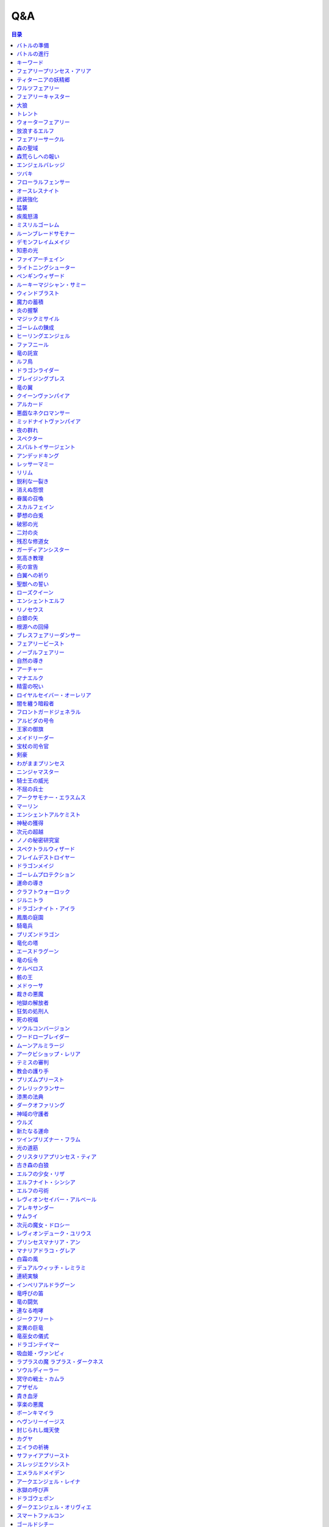======
Q&A
======

.. contents:: 目录

バトルの準備
------
| **Q1. メインデッキを構築するとき、フォロワー、スペル、アミュレットを各種1枚以上入れなければいけませんか？**
| A. いいえ。メインデッキを構築するとき、いずれかの種類のカードが0枚でも問題ありません。

| **Q2. メインデッキを構築するとき、ニュートラルクラスのみで構築してもよいですか？**
| A. はい。問題ありません。

| **Q3. エボルヴデッキが0枚でもゲームはできますか？**
| A. はい。エボルヴデッキは10枚以下であれば何枚でも問題ありません。

| **Q4. メインデッキに《進化》能力を持つ特定のカードが3枚入っているとき、エボルヴデッキにはその同名カードを必ず3枚入れなければいけませんか？**
| A. いいえ。メインデッキとエボルヴデッキに入っている同名カードの枚数をそろえる必要はありません。

| **Q248. 最初に引いた手札は、引き直すことはできますか？**
| A. はい。ゲームの準備時に、手札を確認した後お互い1度ずつ引き直すことができます。引き直しを行う場合、手札全てのカードを好きな順番でメインデッキの下に置き、その後、メインデッキの上から4枚引きます。この手順を先攻のプレイヤーから先に行い。行った後、後攻のプレイヤーが引き直しを行うかを選択します。

バトルの進行
------
| **Q5. フォロワーとアミュレットは、自分の場にそれぞれ5枚ずつ置くことはできますか？**
| A. いいえ。フォロワーとアミュレットは、自分の場に合計5枚のみ置くことができます。

| **Q6. EXエリアに置くことができるカードは、場と同じくフォロワーとアミュレット、それらの種類のトークンのみですか？**
| A. いいえ。EXエリアは、フォロワーとアミュレット、それらの種類のトークンに加え、スペルやスペル・トークンも置くことができます。

| **Q7. 相手のメインデッキが0枚になったとき、自分はゲームに勝利しますか？**
| A. いいえ。相手のメインデッキが0枚の状態で、相手がカードを引くとき、自分はゲームに勝利します。

| **Q8. カードの能力によってリーダーの《体力》が増えるとき、リーダーの《体力》を20より多く増やすことはできますか？**
| A. はい。《体力》の上限は決まっていないため、《体力》は20より多く増やすことができます。

| **Q9. カードの能力によってフォロワーの《体力》が増えるとき、そのフォロワーの元々の《体力》より多く増やすことはできますか？**
| A. はい。《体力》の上限は決まっていないため、元々の《体力》より多く増やすことができます。

| **Q10. 先攻後攻を決めるとき、お互いに自身の手札を確認することはできますか？**
| A. いいえ。先攻後攻を確定させた後、自身の手札を確認することができます。

| **Q11. 最初の手札を引き直すとき、一部のカードのみを引き直すことはできますか？**
| A. いいえ。引き直しを行うときは、手札のカード全てを引き直す必要があります。

| **Q12. スタートフェイズで行う行動は、全て必ず行わなければいけませんか？**
| A. はい。能力で制限されているなどの特定の条件下を除き、全て行う必要があります。

| **Q13. 《クイック》を持つカードや能力は、自分のフォロワーが攻撃したときや、自分のエンドフェイズにもプレイできますか？**
| A. いいえ。《クイック》を持つカードや能力は、自分のメインフェイズ・相手のフォロワーが攻撃したとき・相手のエンドフェイズにのみプレイすることができます。

| **Q14. 相手のフォロワーが攻撃したとき、または相手のエンドフェイズに《クイック》を持つカードや能力をプレイするとき、プレイするためにコストは支払いますか？**
| A. はい。どのタイミングにプレイするかにかかわらず、基本的にカードや能力をプレイする際のコストは支払う必要があります。

| **Q15. 自分のメインフェイズ以外で《クイック》を持つカードや能力をプレイするとき、1つのカードや能力をプレイした後、改めて別のカードや能力をプレイすることはできますか。**
| A. はい。プレイすることができます。

| **Q16. カードや能力をプレイするとき、複数枚のカードを同時にプレイすることはできますか？**
| A. いいえ。カードや能力をプレイするときは、1つずつしかプレイすることはできません。

| **Q17. カードの進化について、進化に必要なコストが2コストだったとき、それら全てをEPで支払うことはできますか？**
| A. いいえ。EPは1回の進化コストの支払いに1つのみ使用可能なため、2コストをEP2つで支払うことはできません。

| **Q18. カードの進化について、進化に必要なコストが1コストだったとき、それをEPのみで支払うことはできますか？**
| A. はい。支払うことができます。

| **Q19. フォロワーが攻撃するとき、必ず全てのフォロワーが攻撃しなければいけませんか？**
| A. いいえ。各プレイヤーは、任意のフォロワーのみを選択し、攻撃させることができます。

| **Q20. フォロワーが攻撃するとき、2体以上のフォロワーで同時に攻撃することはできますか？**
| A. いいえ。フォロワーは基本的に1体ずつのみでしか攻撃できません。

| **Q21. 各フォロワーは、アクト状態でも攻撃できますか？**
| A. いいえ。能力などの影響を受けている場合を除き、基本的にアクト状態では攻撃することはできません。

| **Q22. お互いのフォロワー同士で交戦するとき、攻撃フォロワーは攻撃されているフォロワーからダメージを受けますか？**
| A. はい。交戦するとき、フォロワーはお互いにダメージを与え合います。

| **Q23. 相手ターンのエンドフェイズに自分の手札が8枚以上のとき、自分は手札を7枚以下になるように捨てなければいけませんか？**
| A. いいえ。手札が8枚以上のときにカードを捨てる必要があるのは、各プレイヤー自身のエンドフェイズのみであるため、手札を捨てる必要はありません。

| **Q24. 《ラストワード》能力を持つカードを消滅させたとき、そのカードの《ラストワード》能力はプレイしますか？**
| A. いいえ。《ラストワード》能力は場から墓地に置かれたときにプレイするため、消滅で場を離れた場合はプレイしません。

| **Q244. 攻撃目標のフォロワーが交戦前にカードや能力で場を離れたとき、その攻撃で新しい攻撃目標を選択することはできますか？**
| A. いいえ。一度選択した攻撃目標が場を離れた場合、新たに攻撃目標を選択することはできず、その攻撃フォロワーは攻撃目標と交戦することなく攻撃が終了します。

| **Q249. 《ファンファーレ》能力を持つフォロワーやアミュレットをプレイする際、その《ファンファーレ》能力が解決できないとき、そのフォロワーやアミュレットはプレイすることはできますか？**
| A. はい。《ファンファーレ》は場に出たときにプレイする能力であるため、フォロワーやアミュレット自体はプレイすることができます。

| **Q250. 相手の場のフォロワーを選ぶスペルをプレイする際、相手の場にフォロワーがないとき、そのスペルをプレイすることはできますか？**
| A. いいえ。スペルの目標がないときには、そのスペルはプレイすることができません。

| **Q251. EXエリアのカードは、手札のカードと同様にプレイすることはできますか？**
| A. はい。プレイすることができます。

| **Q252. 自分の場にフォロワーやアミュレットが合計5つあり、新たにフォロワーやアミュレットをプレイするとき、自分の場のフォロワーやアミュレット1枚を墓場に置いてプレイしたカードを場に置くことはできますか？**
| A. いいえ。フォロワーやアミュレットをプレイする際に場の上限が満たされている場合、プレイは不可となりプレイする前の状態に巻き戻されます。よって、自分の場のフォロワーやアミュレット1枚を任意で墓場に置くことはできません。

| **Q253. 自分のEXエリアが上限を満たしている状態で、新たにEXエリアにカードやトークンを置くことはできますか？**
| A. いいえ。置くことはできません。

| **Q254. 《進化》能力は1ターン目からプレイすることができますか？**
| A. はい。進化コストを支払えば、1ターン目からプレイすることができます。

| **Q255. 前のターンから自分の場にあるフォロワーが進化したとき、その進化したフォロワーは相手のリーダーを攻撃することはできますか？**
| A. はい。攻撃することができます。

| **Q256. 能力のコストに「これを《アクト》」を持つフォロワーは、場に出たターンにその能力のコストを支払うことはできますか？**
| A. はい。支払うことができます。

| **Q257. 自分のエンドフェイズが来たとき、「自分のエンドフェイズが来たとき」から始まる能力のプレイと、【守護】を持つフォロワーをアクトさせる処理と、相手のクイックのプレイは、どのような順で行われますか？**
| A. 「エンドフェイズが来たとき」の能力を先にプレイしたあと、【守護】を持つフォロワーをアクトさせる処理が行われ、その後相手のクイックをプレイするタイミングが訪れます。

| **Q258. 自分の体力が1かつ、能力のコストで自分が《体力》-2を支払うとき、コストの支払いはできますか？**
| A. いいえ。体力が-1以下になるようにコストで《体力》を支払うことはできません。

| **Q259. 《ファンファーレ》能力などの自動能力でコストを支払うとき、支払うことができる状態でも、支払わないことを選択できますか？**
| A. はい。自動能力のコストは任意で支払うことができるため、支払わないことを選択できます。

| **Q260. フォロワーが攻撃する前に、非ターンプレイヤーは《Quick》を持つカードをプレイすることはできますか？**
| A. いいえ。非ターンプレイヤーが《Quick》を持つカードをプレイすることができるのは、ターンプレイヤーのフォロワーが攻撃を宣言したあとか、エンドフェイズにのみプレイすることができます。また、攻撃フォロワーの【攻撃時】能力や、「エンドフェイズが来たとき」能力、エンドフェイズに【守護】の能力でアクトするタイミングは《Quick》を持つカードのプレイより先なため、それらの能力より先に《Quick》を持つカードをプレイすることはできません。

| **Q261. 自分のターンに、《Quick》を持たないカードをプレイすることができるタイミング以外で《Quick》を持つカードをプレイすることはできますか？**
| A. いいえ。ターンプレイヤーが自分のターンに《Quick》を持つカードをプレイすることができるのは、《Quick》を持たないカードをプレイすることができるタイミングと同じです。

| **Q349. 出走したフォロワーが場を離れるとき、そのフォロワーに重ねていた『にんじん』はどこに置かれますか？**
| A. フォロワーに重ねていた『にんじん』は、そのフォロワーが場を離れるとき、エボルヴデッキに表向きで置かれます。表向きで置かれている『にんじん』は《食事》能力をプレイする際にこのバトル中使用することはできません。

| **Q351. バトルで使用するリーダーカードがクラスとタイトルを持つとき、使用するデッキがどちらで構築しているかを宣言する必要はありますか？**
| A. はい。使用するデッキが基準にしているクラスやタイトルは、バトルの準備時にリーダーカードを公開した際、対戦相手に宣言する必要があります。

| **Q352. 《食事》能力で『にんじん』を出走するフォロワーに重ねることは、カードのプレイになりますか？**
| A. いいえ。『にんじん』を出走するフォロワーに重ねることは、カードをプレイすることにはなりません。

| **Q353. 《食事》能力でEPを使用する場合、ウマ娘 プリティーダービーをタイトルに持たないEPを使用することはできますか？**
| A. はい。EPはタイトルに関係なく、《食事》能力のコストの支払いに使用することができます。

キーワード
------
| **Q25. 進化とはなんですか？**
| A. 進化とは、そのフォロワーに書かれた《進化》能力のコストを支払うことで、そのフォロワーと同名のエボルヴフォロワーを、エボルヴデッキから出すことができる能力です。
| エボルヴデッキから出たエボルヴフォロワーは場に出たという扱いではないため、「フォロワーが場に出たとき」などの能力は誘発しません。

| **Q26. クイックとはなんですか？**
| A. クイックとは、相手のターンの特定のタイミングでプレイすることができるカードを指す能力です。
| クイックを持つカードは、自分のターンのメインフェイズに加え、相手のターンに相手のフォロワーが攻撃してきたときや、相手のエンドフェイズにプレイすることができます。
| また、クイックを持つカードは、《クイック》アイコンが記載されています。

| **Q27. ファンファーレとはなんですか？**
| A. ファンファーレとは、場に出たときにプレイされる能力です。
| 手札、EXエリア、墓場などから場にカードが出たときに、能力がプレイされます。
| また、ファンファーレ能力は《ファンファーレ》アイコンが記載されています。

| **Q28. ラストワードとはなんですか？**
| A. ラストワードとは、これを持つカードが場から墓場に置かれたときにプレイされる能力です。
| 場以外から墓場にカードが置かれたとき、ラストワード能力はプレイされません。
| また、ラストワード能力は《ラストワード》アイコンが記載されています。

| **Q29. 【守護】とはなんですか？**
| A. 【守護】とは、フォロワーが持つキーワード能力です。
| 【守護】を持つフォロワーがアクト状態のとき、そのフォロワー以外には攻撃できません。
| また、【守護】を持つフォロワーが1つの場に複数体アクト状態であるとき、その対戦相手は、それらの中から好きなフォロワーに対して攻撃することができます。

| **Q30. 【疾走】とはなんですか？**
| A. 【疾走】とは、フォロワーが持つキーワード能力です。
| 【疾走】を持つフォロワーは、場に出たターンであっても、相手のリーダーやアクト状態のフォロワーに攻撃することができます。

| **Q31. 【突進】とはなんですか？**
| A. 【突進】とは、フォロワーが持つキーワード能力です。
| 【突進】を持つフォロワーは、場に出たターンであっても、相手のアクト状態のフォロワーに攻撃することができます。

| **Q32. 【指定攻撃】とはなんですか？**
| A. 【指定攻撃】とは、フォロワーが持つキーワード能力です。
| 【指定攻撃】を持つフォロワーは、相手のスタンド状態のフォロワーにも攻撃することができます。

| **Q33. 【威圧】とはなんですか？**
| A. 【威圧】とは、フォロワーが持つキーワード能力です。
| 【威圧】を持つフォロワーは、相手の攻撃フォロワーの攻撃目標になりません。

| **Q34. 【ドレイン】とはなんですか？**
| A. 【ドレイン】とは、フォロワーが持つキーワード能力です。
| 【ドレイン】を持つフォロワーは、相手のリーダーやフォロワーに攻撃でダメージを与えたとき、与えたダメージと同数、自分のリーダーの《体力》を増やします。

| **Q35. 【必殺】とはなんですか？**
| A. 【必殺】とは、フォロワーが持つキーワード能力です。
| 【必殺】を持つフォロワーと交戦したフォロワーは破壊されます。

| **Q36. 【オーラ】とはなんですか？**
| A. 【オーラ】とは、カードが持つキーワード能力です。
| 【オーラ】を持つカードは、相手のカードや能力で選ぶことができません。

| **Q37. 【コンボ_n】とはなんですか？**
| A. 【コンボ_n】とは、カードや能力が持つキーワード能力です。
| 【コンボ_n】を持つカードや能力は、このターン自分がプレイしたカードの枚数がnの部分の数値と同じかそれ以上の場合に条件を満たし、追加の効果が発揮されます。
| また、【コンボ_n】を持つカードをプレイした際、そのカード自身もこのターンにプレイしたカードの枚数に数えます。

| **Q38. 【スペルチェイン_n】とはなんですか？**
| A. 【スペルチェイン_n】とは、カードや能力が持つキーワード能力です。
| 【スペルチェイン_n】を持つカードや能力は、自分の墓場にあるスペルの枚数がnの部分の数値と同じかそれ以上の場合に条件を満たし、追加の効果が発揮されます。
| また、【スペルチェイン_n】を持つスペルをプレイした際、そのスペル自身は自分の墓場のスペルの枚数に数えません。
| また【SC_n】と記述される場合もあります。

| **Q39. 【スタック】とはなんですか？**
| A. 【スタック】とは、一部のアミュレットが持つキーワード能力です。
| 【スタック】を持つアミュレットは、場に出る際にスタックカウンターが1つ置かれた状態で出るのに加え、以下の能力を持ちます。
| これが場を離れるとき、代わりにこれのスタックカウンター1つを取る。
| これのスタックカウンターが0になったとき、これを破壊する。
| 《起動》これを《アクト》：自分の他の【スタック】を持つアミュレット1つを選ぶ。それにこれのスタックカウンターすべてを移す。

| **Q40. 【土の秘術】とはなんですか？**
| A. 【土の秘術】とは、カードや能力が持つキーワード能力です。
| 【土の秘術】を持つカードや能力をプレイするとき、追加のコストとして自分の場のスタックカウンターを1つ取り除くことで、追加の効果を発揮します。
| 追加のコストの支払いによりそのアミュレットにスタックカウンターが置かれていない状態になった場合、そのアミュレットを墓場に置きます。
| また、自分の場にスタックカウンターがある場合でも、必ず追加コストを支払う必要はありません。

| **Q41. 【覚醒】とはなんですか？**
| A. 【覚醒】とは、カードや能力が持つキーワードです。
| 【覚醒】状態とは、自分のPP最大値が7以上であることを指します。

| **Q42. 【ネクロチャージ_n】とはなんですか？**
| A. 【ネクロチャージ_n】とは、カードや能力が持つキーワード能力です。
| 【ネクロチャージ_n】を持つカードや能力は、自分の墓場にあるカードの枚数がnの部分の数値と同じかそれ以上の場合に条件を満たし、追加の効果が発揮されます。
| また【NC_n】と記述される場合もあります。

| **Q43. 【真紅】とはなんですか？**
| A. 【真紅】とは、カードや能力が持つキーワード能力です。
| 【真紅】状態とは、そのターン中に自分のリーダーの《体力》が減少していることを指します。

| **Q44. チョイスとはなんですか？**
| A. テキストに書かれた2つ以上の効果のうち指定された数の効果を選択し、その効果を発揮することを指します。
| 選択しなかった効果は発揮されません。

| **Q264. 【コンボ_n】でカードをプレイした回数を数えるとき、《ファンファーレ》能力などがプレイされた回数も数えることはできますか？**
| A. いいえ。【コンボ_n】で数えることができるのはカードのプレイのみであり、能力のプレイは数えることができません。また、『フェアリープリンセス・アリア』の《ファンファーレ》能力で『フェアリー』を場に出す行為などの、そのカード自体をプレイせずにフォロワーが場に出たり、場にトークンが作成される場合は、それらはプレイではないため数えることができません。なお、EXエリアのカードをプレイした回数は【コンボ_n】でカードをプレイした回数に数えることができます。

| **Q325. 【指定攻撃】を持つフォロワーは、相手の【守護】を持つアクト状態のフォロワーを無視して相手の他のフォロワーに攻撃できますか？**
| A. いいえ。必ずアクト状態の【守護】を持つフォロワーを選ぶ必要があります。

| **Q328. 【スタック】を持つアミュレットを『エクスキューション』で破壊した場合、【スタック】能力でスタックカウンターを取り除くことで、場に残せますか？**
| A. はい。自分や相手のカード問わず、場を離れる時に【スタック】能力でスタックカウンターを取り除くことで場に残せます。

| **Q330. 【進化時】能力が複数あるカードに進化した場合、その能力は全てプレイしますか？**
| A. はい。【進化時】能力が複数ある場合でも、全てプレイします。

| **Q345. 《食事》能力とはなんですか？**
| A. 《食事》能力とは、コストを支払いフォロワーを出走させる能力です。
| 《食事》能力をプレイしたフォロワーはエボルヴデッキから『にんじん』を下に重ねることで出走し【突進】を持ちます。また、この時【出走時】の能力も誘発します。

| **Q346. 出走したフォロワーは、進化することはできますか？**
| A. はい。そのフォロワーが《進化》能力を持つ場合、進化することができます。

| **Q347. 《進化》能力をプレイしたターンに、《食事》能力をプレイすることはできますか？**
| A. いいえ。《食事》能力や《進化》能力は、合わせて１ターンに１回のみプレイできます。

| **Q348. 《食事》能力のコストの支払いでPPを支払う場合、EPを使用することはできますか？**
| A. はい。《進化》能力と同様《食事》能力のコストを支払う際、EPを1つ使用して1PP分を支払うことができます。また、１回につき使えるEPは１つまでです。

| **Q350. 【出走時】とはなんですか？**
| A. 【出走時】とは、フォロワーが出走した際に誘発する能力です。

フェアリープリンセス・アリア
------
| **Q45. このフォロワーの《ファンファーレ》能力で、『フェアリー』を6枚以上場に出すまたはEXエリアに置くことはできますか？**
| A. いいえ。場とEXエリアの上限はどちらも5枚であるため、6枚目以降を場に出すまたはEXエリアに置くことはできません。

| **Q46. このフォロワーの《ファンファーレ》能力で、『フェアリー』を1枚も場に出さないまたはEXエリアに置かないことはできますか？**
| A. はい。好きな枚数を選べるため、0枚を選び『フェアリー』を場に出さないまたはEXエリアに置かないことができます。

ティターニアの妖精郷
------
| **Q47. 【指定攻撃】を持つフォロワーは、相手のリーダーやアクト状態の相手のフォロワーに攻撃することはできますか？**
| A. はい。攻撃することができます。

| **Q48. このカードが自分の場に2枚あり、自分の場に妖精・トークンが出たとき、それは《攻撃力》+2/《体力》+2しますか？**
| A. はい。それぞれの能力によって《攻撃力》+1/《体力》+1するため、あわせて《攻撃力》+2/《体力》+2します。

| **Q269. 『ティターニアの妖精郷』の「《ファンファーレ》自分の妖精・トークンすべては《攻撃力》+1/《体力》+1する。」能力は、自分のEXエリアの妖精・トークンも《攻撃力》+1/《体力》+1しますか？**
| A. いいえ。自分の場の妖精・トークンのみを《攻撃力》+1/《体力》+1します。

ワルツフェアリー
------
| **Q49. 自分のEXエリアが上限のとき、このフォロワーの能力で『フェアリー』をEXエリアに置くことはできますか？**
| A. いいえ。置くことはできません。

フェアリーキャスター
------
| **Q50. 自分の場とEXエリアにあるカードの合計枚数が8枚のとき、このフォロワーの能力で『フェアリー』は2枚作成しますか？**
| A. はい。自分の場とEXエリアに出すまたは置ける枚数と同じ枚数まで『フェアリー』を作成し、場とEXエリアに置きます。

| **Q51. 自分の場とEXエリアがそれぞれ上限のとき、このフォロワーの能力で『フェアリー』は場とEXエリアに置くことはできますか？**
| A. いいえ。置くことはできません。

大狼
------
| **Q52. 自分の場が上限かつ、フォロワーを場に出す能力をプレイしたとき、このフォロワーは《攻撃力》+1/《体力》+1しますか？**
| A. いいえ。自分の場が上限の状態でフォロワーやアミュレットを場に出す能力をプレイした場合、フォロワーやアミュレットは場に出ないため、このフォロワーは《攻撃力》+1/《体力》+1しません。

| **Q53. 自分の場の他のフォロワーが進化したとき、このフォロワーは《攻撃力》+1/《体力》+1しますか？**
| A. いいえ。フォロワーの進化ではエボルヴフォロワーは場に出た扱いではないため、このフォロワーは《攻撃力》+1/《体力》+1しません。

| **Q54. 自分の場にこのフォロワーが2体あり、他のフォロワーが出たとき、このフォロワーの能力はそれぞれ誘発しますか？**
| A. はい。誘発します。

トレント
------
| **Q55. このフォロワーの《ファンファーレ》能力で《進化》コストが《コスト0》になっているとき、元の数値の《コスト2》を進化コストとして支払うことはできますか？**
| A. いいえ。《コスト2》で支払うことはできず、必ず《コスト0》を支払います。

ウォーターフェアリー
------
| **Q56. 自分のEXエリアが上限のとき、このフォロワーの《ラストワード》能力で『フェアリー』をEXエリアに置くことはできますか？**
| A. いいえ。置くことはできません。

| **Q57. このフォロワーが破壊されたとき、このフォロワーの《ラストワード》能力に加えて、このフォロワーの進化前である『ウォーターフェアリー』の《ラストワード》能力をプレイすることはできますか？**
| A. いいえ。進化前のカードの能力はプレイできないため、進化したフォロワーの《ラストワード》能力のみをプレイすることができます。

放浪するエルフ
------
| **Q58. 【指定攻撃】を持つフォロワーは、相手のリーダーやアクト状態の相手のフォロワーに攻撃することはできますか？**
| A. はい。攻撃することができます。

| **Q59. 【守護】を持つ相手のフォロワーがアクト状態のとき、このフォロワーは相手のリーダーを攻撃することはできますか？**
| A. はい。攻撃することができます。

フェアリーサークル
------
| **Q60. 自分のEXエリアが上限のとき、このスペルで『フェアリー』をEXエリアに置くことはできますか？**
| A. いいえ。置くことはできません。

森の聖域
------
| **Q61. このアミュレットの能力は、このアミュレットがアクトしているとき、コストを支払うことはできませんか？**
| A. はい。能力のコストに、このアミュレットをアクトすることが求められているため、アクト状態ではコストを支払うことができません。

森荒らしへの報い
------
| **Q62. 相手の場にフォロワーがないとき、このスペルをプレイして『フェアリー』をEXエリアに置くことはできますか？**
| A. いいえ。このスペルで選ぶフォロワーがないため、プレイをすることができず、『フェアリー』をEXエリアに置くことはできません。

| **Q63. 自分のEXエリアが上限かつ、相手の場に選ぶことのできるフォロワーがあるとき、相手のフォロワー1体を選び、このスペルをプレイすることはできますか？**
| A. はい。プレイすることができます。その場合、『フェアリー』はEXエリアに置くことはできません。

エンジェルバレッジ
------
| **Q64. 相手の場に【オーラ】を持つフォロワーがあるとき、このスペルで相手の【オーラ】を持つフォロワーにダメージを与えることはできますか？**
| A. はい。与えることができます。

ツバキ
------
| **Q65. 相手の場にフォロワーがないとき、【1】をチョイスすることはできますか？**
| A. いいえ。【1】の能力で選ぶフォロワーがないため、チョイスすることはできません。

フローラルフェンサー
------
| **Q66. 自分の場が上限まで残り1枚のとき、このフォロワーの能力で『スティールナイト』と『ナイト』のどちらを場に出すかを選択することはできますか？**
| A. はい。選択することができます。

オースレスナイト
------
| **Q67. 自分の場が上限のとき、このフォロワーの能力で『ナイト』1体を場に出すことはできますか？**
| A. いいえ。場に出すことはできません。

武装強化
------
| **Q68. 自分の場にフォロワーがないとき、このスペルをプレイしてカードを1枚引くことはできますか？**
| A. いいえ。このスペルで選ぶフォロワーがないため、プレイをすることができず、カードを引くことはできません。

猛襲
------
| **Q69. 相手の場にフォロワーがないとき、このスペルをプレイして『ナイト』をEXエリアに置くことはできますか？**
| A. いいえ。このスペルで選ぶフォロワーがないため、プレイをすることができず、『ナイト』をEXエリアに置くことはできません。

| **Q70. 自分のEXエリアが上限かつ、相手の場に選ぶことのできるフォロワーがあるとき、相手のフォロワー1体を選び、このスペルをプレイすることはできますか？**
| A. はい。プレイすることができます。その場合、『ナイト』はEXエリアに置くことはできません。

疾風怒濤
------
| **Q71. 相手の場に選ぶことができるフォロワーがあり、自分の場にフォロワーがないとき、このスペルをプレイすることはできますか？**
| A. はい。プレイすることができます。

ミスリルゴーレム
------
| **Q72. 【スペルチェイン_15】の条件を満たしているとき、このフォロワーは相手のフォロワーすべてに8ダメージ与え、相手のリーダーすべてに5ダメージ与えますか？**
| A. いいえ。【スペルチェイン_15】の条件を満たしているとき、このフォロワーは相手のフォロワーと相手のリーダーすべてに、それぞれ5ダメージ与えます。

| **Q73. 相手の場に【オーラ】を持つフォロワーがあるとき、このフォロワーの能力で相手の【オーラ】を持つフォロワーにダメージを与えることはできますか？**
| A. はい。与えることができます。

| **Q74. 相手の場にフォロワーがないとき、このフォロワーの能力で相手のリーダーにダメージを与えることはできますか？**
| A. はい。与えることができます。

ルーンブレードサモナー
------
| **Q75. 【スペルチェイン_10】の条件を満たしているとき、このフォロワーは《攻撃力》+4/《体力》+4し、【疾走】を持ちますか？**
| A. はい。《攻撃力》+4/《体力》+4し、【疾走】を持ちます。

デモンフレイムメイジ
------
| **Q76. 相手の場に【オーラ】を持つフォロワーがあるとき、このフォロワーの能力で相手の【オーラ】を持つフォロワーにダメージを与えることはできますか？**
| A. はい。与えることができます。

知恵の光
------
| **Q77. 相手のエンドフェイズにこのスペルをプレイし、《クイック》を持つカードを引いたとき、引いたそのカードをその相手のエンドフェイズにプレイすることはできますか？**
| A. はい。プレイすることができます。

ファイアーチェイン
------
| **Q78. このスペルをプレイするとき、相手のフォロワー0体を選ぶことはできますか？**
| A. はい。0体を選ぶことができます。

| **Q79. このスペルで相手のフォロワー2体を選んでプレイした時、選んだ片方のフォロワーに0ダメージ、もう片方のフォロワーに3ダメージ与えることはできますか？**
| A. いいえ。「割りふる」の場合、選んだフォロワーには少なくとも1以上のダメージを割りふらなければならないため、0ダメージを与えることはできません。

ライトニングシューター
------
| **Q80. 【スペルチェイン_10】の条件を満たしているとき、このフォロワーは相手のフォロワー1体に6ダメージ与え、相手のリーダーに2ダメージ与えますか？**
| A. いいえ。【スペルチェイン_10】の条件を満たしているとき、このフォロワーは相手のフォロワー1体に4ダメージ与え、相手のリーダーに2ダメージ与えます。

| **Q81. 相手の場にフォロワーがないとき、このフォロワーの能力で相手のリーダーにダメージを与えることはできますか？**
| A. いいえ。「それのリーダー」とあり、相手のフォロワーを選ぶ必要があるため、与えることはできません。

ペンギンウィザード
------
| **Q82. 自分の手札のスペルが0枚のとき、このフォロワーの《起動》能力をプレイすることはできますか？**
| A. いいえ。手札のスペルを捨てることができず、コストを支払うことができないため、《起動》能力をプレイすることはできません。

| **Q83. このフォロワーがアクト状態のとき、手札のスペル1枚を捨て、このフォロワーの《起動》能力をプレイすることはできますか？**
| A. いいえ。このフォロワーをアクトさせることができず、コストを支払うことができないため、《起動》能力をプレイすることはできません。

| **Q84. 自分の手札のスペルが0枚のとき、このフォロワーの《起動》能力をプレイすることはできますか？**
| A. いいえ。手札のスペルを捨てることができず、コストを支払うことができないため、《起動》能力をプレイすることはできません。

| **Q85. このフォロワーがアクト状態のとき、手札のスペル1枚を捨て、このフォロワーの《起動》能力をプレイすることはできますか？**
| A. いいえ。このフォロワーをアクトさせることができず、コストを支払うことができないため、《起動》能力をプレイすることはできません。

ルーキーマジシャン・サミー
------
| **Q86. このフォロワーの《ファンファーレ》能力で、自分のエボルヴデッキを見ることはできますか？**
| A. いいえ。メインデッキのみを見ることができます。

| **Q87. このフォロワーの《ファンファーレ》能力でデッキの上1枚を見たとき、そのカードは相手に見せますか？**
| A. いいえ。相手に見せず、自分のみが見ることができます。

| **Q88. このフォロワーの《ファンファーレ》能力でデッキの上1枚を見て、それを墓場に置かないとき、この能力で見たカードはデッキの上に置きますか？**
| A. はい。この能力で見たカードを墓場に置かないとき、そのカードは非公開状態のままデッキの上に置きます。

| **Q89. どちらかのプレイヤーのデッキが0枚のとき、このフォロワーの能力をプレイすることはできますか？**
| A. はい。プレイすることができます。その場合、メインデッキが0枚のプレイヤーはゲームに敗北します。

ウィンドブラスト
------
| **Q90. 【スペルチェイン_10】の条件を満たしているとき、このスペルは相手のフォロワー1体に6ダメージ与えますか？**
| A. いいえ。【スペルチェイン_10】の条件を満たしているとき、このスペルは相手のフォロワー1体に4ダメージ与えます。

魔力の蓄積
------
| **Q91. このスペルで、自分のエボルヴデッキを見ることはできますか？**
| A. いいえ。メインデッキのみを見ることができます。

| **Q92. 自分のデッキが3枚以下のとき、このスペルをプレイすることはできますか？**
| A. はい。プレイすることができます。その場合、自分のデッキ全てを見ます。また、残りのカードをデッキの下に戻すとき、カードを好きな順番でデッキ置き場に置きます。

| **Q93. このスペルで、スペル1枚を手札に加えないまたはスペル1枚を墓場に置かないことはできますか？**
| A. はい。どちらかを行わないことや、両方とも行わないこともできます。

炎の握撃
------
| **Q94. 相手の場にフォロワーがないとき、このスペルをプレイし、相手のリーダーに3ダメージ与えることはできますか？**
| A. いいえ。このスペルで選ぶフォロワーがないため、プレイすることはできず、相手のリーダーにダメージを与えることはできません。

| **Q266. 『夜の群れ』や『炎の握撃』などのスペルは、相手の場にフォロワーがない場合や【オーラ】を持つフォロワーしかない場合、目標を選ばずにプレイすることはできますか？**
| A. いいえ。スペルのテキストに「選ぶ」という指示がある場合、目標に選ぶことができるカードがなければ、そのカードをプレイすることはできず、コストを支払うこともできません。

マジックミサイル
------
| **Q95. 相手の場にフォロワーがないとき、このスペルをプレイしてカードを1枚引くことはできますか？**
| A. いいえ。このスペルで選ぶフォロワーがないため、プレイをすることができず、カードを引くことはできません。

| **Q96. 自分のデッキが0枚のとき、このスペルをプレイすることはできますか？**
| A. はい。プレイすることができます。その場合、自分はゲームに敗北します。

ゴーレムの錬成
------
| **Q97. 自分のEXエリアが上限のとき、このスペルで『防御型ゴーレム』または『攻撃型ゴーレム』をEXエリアに置くことはできますか？**
| A. いいえ。置くことはできません。

ヒーリングエンジェル
------
| **Q98. 自分のリーダーの《体力》が20のとき、このフォロワーの《ファンファーレ》能力で自分のリーダーを《体力》+1することはできますか？**
| A. はい。《体力》+1することができます。

| **Q99. 自分のリーダーの《体力》が20のとき、このフォロワーの能力で自分のリーダーを《体力》+2することはできますか？**
| A. はい。《体力》+2することができます。

ファフニール
------
| **Q100. 相手の場に【オーラ】を持つフォロワーがあるとき、このフォロワーの能力で相手の【オーラ】を持つフォロワーにダメージを与えることはできますか？**
| A. はい。与えることができます。

竜の託宣
------
| **Q101. 自分のPP最大値が10のとき、このスペルの【1】をチョイスしてプレイすることはできますか？**
| A. はい。プレイすることができます。その場合、PP最大値は10のままとなります。

| **Q102. このスペルの【1】をチョイスしてプレイし、自分のPP最大値を11以上にすることはできますか？**
| A. いいえ。PP最大値は10より多くなることはないため、自分のPP最大値を11以上にすることはできません。

ルフ鳥
------
| **Q103. このフォロワーの【攻撃時】で《攻撃力》+1したとき、この《攻撃力》+1は攻撃終了後も継続しますか？**
| A. はい。継続します。

| **Q104. このフォロワーの能力で《攻撃力》+1/《体力》+1したとき、この《攻撃力》+1/《体力》+1は攻撃終了後も継続しますか？**
| A. はい。継続します。

ドラゴンライダー
------
| **Q105. 自分のEXエリアが上限のとき、このフォロワーの《ファンファーレ》能力で『ドラゴン』をEXエリアに置くことはできますか？**
| A. いいえ。置くことはできません。

ブレイジングブレス
------
| **Q106. 【覚醒】の条件を満たしているとき、このスペルは相手のフォロワー1体に6ダメージ与えますか？**
| A. いいえ。【覚醒】の条件を満たしているとき、このスペルは相手のフォロワー1体に4ダメージ与えます。

竜の翼
------
| **Q107. 【覚醒】の条件を満たしているとき、このスペルはフォロワーすべてに5ダメージ与えますか？**
| A. いいえ。【覚醒】の条件を満たしているとき、このスペルはフォロワーすべてに3ダメージ与えます。

| **Q108. 相手の場に【オーラ】を持つフォロワーがあるとき、このスペルで相手の【オーラ】を持つフォロワーにダメージを与えることはできますか？**
| A. はい。与えることができます。

| **Q109. このスペルでダメージを受けるフォロワーは、相手の場のフォロワーのみですか？**
| A. いいえ。自分の場と相手の場にあるフォロワーすべてがダメージを受けます。

クイーンヴァンパイア
------
| **Q110. 自分の場にこのフォロワーが2体あり、『フォレストバット』が出たとき、その『フォレストバット』は《攻撃力》+2され【守護】を持ちますか？**
| A. はい。《攻撃力》+2され【守護】を持ちます。

| **Q111. このフォロワーの《起動》能力は、このフォロワーがアクトしているとき、コストを支払うことはできますか？**
| A. いいえ。能力のコストに、このフォロワーをアクトすることが求められているため、アクト状態ではコストを支払うことはできません。

アルカード
------
| **Q112. このフォロワーの【攻撃時】は、相手のフォロワーが場にないとき、自分のリーダーは《体力》+4されますか？**
| A. いいえ。このフォロワーの【攻撃時】で選ぶ相手のフォロワーがないため、能力をプレイすることができず、リーダーの《体力》+4することはできません。

| **Q268. 自分の場のフォロワーが相手のフォロワーに攻撃され、『アルカード』の【攻撃時】能力や『ダークオファリング』や『ソウルコンバージョン』で攻撃目標のフォロワーが破壊されたとき、攻撃フォロワーの攻撃はどうなりますか？**
| A. フォロワーへの攻撃中に攻撃目標が場を離れた場合、新たな攻撃目標を決めることはできず、攻撃によってアクトしたままとなり、ダメージはどこにも与えません。また、攻撃中のフォロワーや攻撃目標のフォロワーが場を離れていても、引き続き《Quick》を持つカードをプレイすることができます。

悪戯なネクロマンサー
------
| **Q113. 自分の場が上限まで残り1枚のとき、このフォロワーの能力で『ゴースト』1体を場に出すことはできますか？**
| A. はい。『ゴースト』1体を場に出すことができます。

ミッドナイトヴァンパイア
------
| **Q114. 自分の場にこのフォロワーが2体あり、『フォレストバット』が攻撃したとき、【ドレイン】は2回プレイしますか？**
| A. いいえ。【ドレイン】は1回のみプレイします。

夜の群れ
------
| **Q115. 自分の場が上限かつ、相手の場に選ぶことができるフォロワーがあるとき、このスペルをプレイすることはできますか？**
| A. はい。プレイすることができます。

スペクター
------
| **Q116. 自分のリーダーの《体力》が1のとき、このフォロワーの《ファンファーレ》能力のコストを支払うことはできますか？**
| A. いいえ。《体力》が-1以下になるようにコストで《体力》を支払うことはできません。

| **Q263. 『スペクター』の《ファンファーレ》能力にある「リーダーの《体力》-2」というコストは、必ず支払わなければいけませんか？**
| A. いいえ。《ファンファーレ》や《ラストワード》といった自動能力にコストがある場合、そのコストを支払わないことで、誘発した能力をプレイしないことが選択できます。また、自動能力にコストがない場合、その能力は可能な限りプレイする必要があります。

スパルトイサージェント
------
| **Q117. 自分のデッキが1枚以下のとき、このフォロワーの能力をプレイすることはできませんか？**
| A. いいえ。プレイすることができます。

アンデッドキング
------
| **Q118. このフォロワーの能力で、墓場のフォロワーを手札に加えないことを選択することはできますか？**
| A. はい。選択することができます。

| **Q119. このフォロワーが場に出て、なんらかの理由によりこのフォロワーが墓場に置かれたとき、このフォロワーの能力で墓場のこのカードを選び、手札に加えることはできますか？**
| A. はい。選ぶ墓場のカードはプレイを処理するタイミングで選ぶため、墓場のこのカードを手札に加えることができます。

レッサーマミー
------
| **Q120. 自分の場が上限のとき、このフォロワーの能力で『ゴースト』1体を場に出すことはできますか？**
| A. いいえ。場に出すことはできません。

リリム
------
| **Q121. 自分のEXエリアが上限のとき、このフォロワーの《ファンファーレ》能力で『フォレストバット』をEXエリアに置くことはできますか？**
| A. いいえ。置くことはできません。

| **Q122. 自分のリーダーの《体力》が20のとき、このフォロワーの能力で自分のリーダーを《体力》+2することはできますか？**
| A. はい。《体力》+2することができます。

鋭利な一裂き
------
| **Q123. お互いのリーダーの《体力》が1で、このスペルを相手のリーダーを選んでプレイしたとき、お互いのリーダーの《体力》は0になりゲームは引き分けになりますか？**
| A. はい。引き分けになります。

消えぬ怨恨
------
| **Q124. 相手の場に選ぶことができるフォロワーがあり、自分のデッキが0枚のとき、このスペルをプレイすることはできますか？**
| A. はい。プレイすることができます。

| **Q125. 相手の場にフォロワーがないとき、このスペルをプレイして、自分のデッキの上1枚を墓場に置くことはできますか？**
| A. いいえ。このスペルで選ぶフォロワーがないため、プレイをすることができず、自分のデッキの上を墓場に置くことはできません。

眷属の召喚
------
| **Q126. 自分の場とEXエリア両方またはどちらかが上限のとき、このスペルをプレイすることはできますか？**
| A. はい。プレイすることができます。その場合、上限の領域に『フォレストバット』は出すまたは置くことはできません。

スカルフェイン
------
| **Q127. 自分の場のアミュレットが複数同時に場を離れたとき、このフォロワーの『自分のアミュレットが場を離れたとき、相手のリーダーすべてと相手のフォロワーすべてに2ダメージ』の能力は、場を離れたアミュレットの数だけ誘発しますか？**
| A. はい。誘発します。

| **Q128. 自分の場にこのフォロワーと『夢想の白兎』があり、『夢想の白兎』の「《起動》《コスト10》これを《アクト》墓場に置く：フォロワーすべてを消滅させる。」をプレイしたとき、このフォロワーは消滅しますが、このフォロワーの「自分のアミュレットが場を離れたとき、相手のリーダーすべてと相手のフォロワーすべてに2ダメージ。」の能力は誘発しますか？**
| A. はい。誘発します。

夢想の白兎
------
| **Q129. このアミュレットの《起動》能力は、このアミュレットがアクトしているとき、コストを支払うことはできますか？**
| A. いいえ。それぞれの能力のコストに、このアミュレットをアクトすることが求められているため、アクト状態ではコストを支払うことはできません。

| **Q130. このアミュレットの「《起動》《コスト10》これを《アクト》墓場に置く：フォロワーすべてを消滅させる。」をプレイしたとき、相手の場のフォロワーのみ消滅しますか？**
| A. いいえ。自分の場と相手の場にあるフォロワー全てが消滅します。

| **Q265. 『夢想の白兎』の「《起動》これを《アクト》墓場に置く：相手のフォロワー1体を選ぶ。それをアクトする。」という能力は、相手の場にフォロワーがない場合や、【オーラ】を持つフォロワーしかない場合でも、目標を選ばずにプレイすることはできますか？**
| A. いいえ。相手の場にフォロワーがない場合や、【オーラ】を持つフォロワーしかなければプレイすることはできず。コストを支払いこのアミュレットを墓場に置くこともできません。また、相手の場にアクト状態の【オーラ】を持たないフォロワーがある場合、そのフォロワーを選んでこの能力をプレイすることができます。その場合、選ばれたフォロワーは状態が変わることなく、アクト状態のままとなります。

破邪の光
------
| **Q131. 相手の場にフォロワーがないとき、このスペルをプレイして、自分のリーダーを《体力》+2することはできますか？**
| A. いいえ。このスペルで選ぶフォロワーがないため、プレイをすることができず、自分のリーダーを《体力》+2することはできません。

二対の炎
------
| **Q132. このアミュレットの《起動》能力は、このアミュレットがアクトしているとき、コストを支払うことはできますか？**
| A. いいえ。能力のコストに、このアミュレットをアクトすることが求められているため、アクト状態ではコストを支払うことはできません。

| **Q133. 自分の場が上限かつ、このアミュレットの《起動》能力をプレイしたとき、『ホーリータイガー』1体を場に出すことはできますか？**
| A. はい。このアミュレットはコストを支払った時点から自分の場を離れており、能力を解決するときには自分の場の上限まで残り1枚のため、『ホーリータイガー』1体を場に出すことができます。

残忍な修道女
------
| **Q134. このフォロワーの能力で自分の墓場のアミュレットを場に出すとき、そのアミュレットのコストは支払う必要がありますか？**
| A. いいえ。支払う必要はありません。

ガーディアンシスター
------
| **Q135. 自分の場にアミュレットが2つあるとき、このフォロワーは《体力》+2されますか？**
| A. いいえ。自分の場のアミュレットが1つ以上あれば、その枚数にかかわらず《体力》+1のみされます。

| **Q136. 自分のリーダーの《体力》が20のとき、このフォロワーの【進化時】で自分のリーダーを《体力》+2することはできますか？**
| A. はい。《体力》+2することができます。

気高き教理
------
| **Q137. 自分のデッキが4枚以下のとき、このスペルをプレイすることはできますか？**
| A. はい。プレイすることができます。その場合、自分のデッキ全てを見ます。また、残りのカードをデッキの下に戻すとき、カードを好きな順番でデッキ置き場に置きます。

| **Q138. このスペルで、自分のエボルヴデッキを見ることはできますか？**
| A. いいえ。メインデッキのみを見ることができます。

死の宣告
------
| **Q139. このアミュレットが場に出るとき、一度スタンド状態で場に出てからアクトされますか？**
| A. いいえ。一度もスタンド状態になることはなく、場に出す時点からアクト状態です。

| **Q140. このアミュレットの《起動》能力は、このアミュレットがアクトしているとき、コストを支払うことはできますか？**
| A. いいえ。能力のコストに、このアミュレットをアクトすることが求められているため、アクト状態ではコストを支払うことができません。

白翼への祈り
------
| **Q141. このアミュレットの能力は、このアミュレットがアクトしているとき、コストを支払うことはできますか？**
| A. いいえ。能力のコストに、このアミュレットをアクトすることが求められているため、アクト状態ではコストを支払うことができません。

| **Q142. 自分の場が上限かつ、このアミュレットの《起動》能力をプレイしたとき、『ホーリーファルコン』1体を場に出すことはできますか？**
| A. はい。このアミュレットはコストを支払った時点から自分の場を離れており、能力を解決するときには自分の場の上限まで残り1枚のため、『ホーリーファルコン』1体を場に出すことができます。

聖獣への誓い
------
| **Q143. このアミュレットが場に出るとき、一度スタンド状態で場に出てからアクトされますか？**
| A. いいえ。一度もスタンド状態になることはなく、場に出す時点からアクト状態です。

| **Q144. このアミュレットの《起動》能力は、このアミュレットがアクトしているとき、コストを支払うことはできますか？**
| A. いいえ。能力のコストに、このアミュレットをアクトすることが求められているため、アクト状態ではコストを支払うことはできません。

| **Q145. 自分の場が上限かつ、このアミュレットの《起動》能力をプレイしたとき、『ホーリータイガー』1体を場に出すことはできますか？**
| A. はい。このアミュレットはコストを支払った時点から自分の場を離れており、能力を解決するときには自分の場の上限まで残り1枚のため、『ホーリータイガー』1体を場に出すことができます。

ローズクイーン
------
| **Q146. 「変身する」とはなんですか？**
| A. 「変身する」とは、その能力で選んだカードをゲームから取り除き、取り除いた枚数と同数、別のトークンを同じ領域に作成することを指します。

| **Q147. このフォロワーの《起動》能力で、自分のPPをPP最大値より多く回復することはできますか？**
| A. いいえ。PP最大値より多く回復することはできません。

エンシェントエルフ
------
| **Q148. このフォロワーの《ファンファーレ》能力のコストで、相手の場のカードを手札に戻すことはできますか？**
| A. いいえ。自分の場のカードのみを手札に戻すことができます。

| **Q149. このフォロワーの《ファンファーレ》能力のコストで、自分のEXエリアのカードを手札に戻すことはできますか？**
| A. いいえ。自分の場のカードのみを手札に戻すことができます。

| **Q150. このフォロワーの【進化時】のコストで、相手の場のカードを手札に戻すことはできますか？**
| A. いいえ。自分の場のカードのみを手札に戻すことができます。

| **Q151. このフォロワーの【進化時】のコストで、自分のEXエリアのカードを手札に戻すことはできますか？**
| A. いいえ。自分の場のカードのみを手札に戻すことができます。

リノセウス
------
| **Q152. このフォロワーの《ファンファーレ》能力で《攻撃力》+Xしたあと、このフォロワーが進化したとき、そのエボルヴフォロワーは《攻撃力》+Xを引き継ぎますか？**
| A. はい。引き継ぎます。

| **Q153. このフォロワーが《攻撃力》+1しているとき、このフォロワーの【2】で与えるダメージは2ダメージですか？**
| A. はい。2ダメージです。

| **Q338. このフォロワーの《ファンファーレ》能力は、自分がプレイした能力の回数も数えますか？**
| A. いいえ。このフォロワーの《ファンファーレ》能力で数えるのは、自分がプレイしたカードのみであるため、プレイした能力の回数を数えることはできません。

| **Q339. このフォロワーの《ファンファーレ》能力は、相手のプレイしたカードや能力も数えますか？**
| A. いいえ。このフォロワーの《ファンファーレ》能力で数えるのは、自分がプレイしたカードのみであるため、相手のプレイしたカードや能力を数えることはできません。

白銀の矢
------
| **Q154. このスペルをプレイしたとき、このスペルは「自分の手札の枚数」の1枚として数えることはできますか？**
| A. いいえ。プレイするとき、このスペルはすでに手札にはないため、数えることはできません。

| **Q155. 手札が8枚以上のとき、このスペルをプレイして与えるダメージは、その枚数と同じダメージになりますか？**
| A. はい。同じダメージになります。

根源への回帰
------
| **Q156. 【コンボ_5】の条件を満たしており、相手がフォロワーを2枚以上デッキの上か下に置くとき、置く順番と上下に置く枚数は、相手が決めることができますか？**
| A. はい。デッキに置くフォロワーが2枚以上のとき、相手はそれらをデッキに置く順番や、上下にそれぞれ何枚置くかを好きなように決めることができます。

| **Q412. 相手の場に『ヘヴンリーイージス』のような【オーラ】を持つフォロワーが1体だけいるとき、【コンボ_5】の条件を満たした状態で『根源への回帰』をプレイすることができますか？**
| A. いいえ。【コンボ_5】の条件を満たした状態で『根源への回帰』をプレイする場合でも、相手のフォロワー1体を選ぶ必要があります。相手のフォロワーを選ぶことができないので『根源への回帰』をプレイすることができません。

| **Q413. 相手の場に『ヘヴンリーイージス』のような【オーラ】を持つフォロワー1体と『ゴブリン』のような【オーラ】を持たないフォロワーが1体いるとき、【コンボ_5】の条件を満たした状態で『根源への回帰』をプレイすることができますか？**
| A. はい。【コンボ_5】の条件を満たした状態で『根源への回帰』をプレイする場合でも、相手のフォロワー1体を選ぶ必要があります。『ゴブリン』のような【オーラ】を持たないフォロワーを選ぶことによって問題なく『根源への回帰』をプレイすることができ、相手のフォロワーすべてに対して能力をプレイすることができます。

ブレスフェアリーダンサー
------
| **Q157. このフォロワーの能力でEXエリアのフォロワーの《攻撃力》+1/《体力》+1し、そのフォロワーをプレイして自分の場に出たとき、そのフォロワーの《攻撃力》+1/《体力》+1は継続されますか？**
| A. はい。EXエリアから直接場に出るまたはプレイして場に出るとき、そのフォロワーに付与されている《攻撃力》または《体力》の増減や能力は継続します。

フェアリービースト
------
| **Q158. 自分の場にこのフォロワーが2体あるとき、このフォロワーの能力は1ターン中にそれぞれプレイすることはできますか？**
| A. はい。それぞれプレイすることができます。

ノーブルフェアリー
------
| **Q159. このフォロワーの《ファンファーレ》能力で相手の場の『デュエリスト・モルディカイ』を破壊し、相手の場に『フェアリー』を出したとき、相手の場が上限なら『デュエリスト・モルディカイ』の能力をプレイすることはできますか？**
| A. はい。プレイすることができます。その場合、『デュエリスト・モルディカイ』を場に出すことはできず、コストのみ支払うことになります。

自然の導き
------
| **Q160. このスペルで、自分の場のアミュレットを手札に戻すことはできますか？**
| A. はい。手札に戻すことができます。

アーチャー
------
| **Q161. 自分の場にこのフォロワーが2体あり、他のフォロワーが出たとき、このフォロワーの『自分の場に他のフォロワーが出たとき、相手のフォロワー1体を選ぶ。それに1ダメージ。』はそれぞれ誘発しますか？**
| A. はい。誘発します。

| **Q162. 自分の場にこのフォロワーが2体あり、他のフォロワーが出たとき、このフォロワーの能力はそれぞれ誘発しますか？**
| A. はい。誘発します。

| **Q163. このフォロワーの能力で相手の場のフォロワー2体を選んだとき、それらのフォロワーにそれぞれ1ダメージを与えますか？**
| A. はい。それぞれに1ダメージを与えます。

| **Q326. 『エンシェントエルフ』の《ファンファーレ》能力のコストで『アーチャー』を選択した場合、『アーチャー』の能力はプレイしますか？**
| A. はい。一度誘発した自動能力は、そのカードが場を離れても能力をプレイできます。

マナエルク
------
| **Q164. 自分の場にこのフォロワーが2体あり、自分の場の妖精・フォロワーが攻撃するとき、このフォロワーの能力はそれぞれ誘発しますか？**
| A. はい。誘発します。

精霊の呪い
------
| **Q165. 相手の場の【必殺】を持つフォロワーを選んでこのスペルをプレイしたとき、そのフォロワーが交戦したフォロワーは、【必殺】で破壊されますか？**
| A. はい。【必殺】はダメージの有無にかかわらず、交戦したフォロワーを破壊します。

| **Q166. このスペルで選ばれたフォロワーが攻撃するとき、その攻撃で0ダメージを与えたことになりますか？**
| A. いいえ。ダメージを与えたことにはなりません。

ロイヤルセイバー・オーレリア
------
| **Q167. このフォロワーの《ファンファーレ》能力で、相手のEXエリアのカードは数えることはできますか？**
| A. いいえ。「場のカード」とあるため、相手のEXエリアのカードを数えることはできません。

| **Q168. 相手の場に『鳳凰の庭園』が2つあり、それらの能力を順にプレイし、このフォロワーと『ウルズ』が場に出ました。
| 『ウルズ』の《ファンファーレ》能力で相手の場のフォロワーをEXエリアに置いて、相手の場のカードが2枚以下になったあと、このフォロワーの《ファンファーレ》能力をプレイしたとき、「それの場のカードが3枚以上なら」の条件は満たすことができますか？**
| A. いいえ。このフォロワーの《ファンファーレ》能力をプレイしたタイミングでは、すでに相手の場のカードが3枚以上ではなくなっているため、条件を満たすことができません。

| **Q243. 【突進】と【指定攻撃】を持つフォロワーは、場に出たターンに相手の場のスタンド状態のフォロワーを攻撃することはできますか？**
| A. はい。攻撃することができます。

闇を纏う暗殺者
------
| **Q169. 相手の場にアクトしているフォロワーがあるとき、このフォロワーの《ファンファーレ》能力でそのフォロワーを選ぶことはできますか？**
| A. はい。選ぶことができます。その場合、選んだフォロワーの状態は変わらず、アクト状態のままとなります。

フロントガードジェネラル
------
| **Q170. このフォロワーの《ラストワード》能力をプレイしたとき、能力をプレイするより前から自分の場にある『スティールナイト』も【守護】を持ち、この能力でアクトできますか？**
| A. いいえ。このフォロワーの《ラストワード》能力で場に出した『スティールナイト』のみが【守護】を持つため、《ラストワード》能力をプレイするより前から自分の場にある『スティールナイト』は【守護】を持たず、この能力でアクトできません。

アルビダの号令
------
| **Q171. 自分の場が上限まで残り1枚のとき、このスペルの能力で『ヴァイキング』と『スティールナイト』と『ナイト』のどれを場に出すかを選択することはできますか？**
| A. はい。選択することができます。

| **Q274. 自分の場にカードが3枚あり、『アルビダの号令』をプレイしたとき、場に出すフォロワー2体は『アルビダの号令』をプレイしたプレイヤーが選択することはできますか？**
| A. はい。場のカードの枚数上限より多くカードを場に出す場合、そのスペルや能力をプレイしたプレイヤーが、どのカードを場に出すか選択することができます。

王家の御旗
------
| **Q172. このアミュレットが自分の場に2つあり、自分の場に《ロイヤル》フォロワーが出たとき、このアミュレットの「自分の場に《ロイヤル》フォロワーが出たとき、それは《攻撃力》+1《体力》+1する。」の能力は2回誘発しますか？**
| A. はい。誘発します。

メイドリーダー
------
| **Q173. 自分のデッキに《進化》能力を持つフォロワーがないとき、このフォロワーの能力をプレイすることはできますか？**
| A. はい。プレイすることができます。その場合、デッキの中身を全て確認したあと、《進化》能力を持つフォロワーを手札に加えず、デッキをシャッフルします。

| **Q174. このフォロワーの能力で手札に加えるカードは、手札に加える前に公開しますか？**
| A. はい。指定されたカードであるかを確認する必要があるため、公開します。

宝杖の司令官
------
| **Q175. 自分のデッキに《ロイヤル》フォロワーがないとき、このフォロワーの能力をプレイすることはできますか？**
| A. はい。プレイすることができます。その場合、デッキの中身を全て確認したあと、《ロイヤル》フォロワーを手札に加えず、デッキをシャッフルします。

| **Q176. このフォロワーの能力で手札に加えるカードは、手札に加える前に公開しますか？**
| A. はい。指定されたカードであるかを確認する必要があるため、公開します。

剣豪
------
| **Q177. 相手の場にアクトしているフォロワーがあるとき、このフォロワーの《ファンファーレ》能力や《起動》能力でそのフォロワーを選ぶことはできますか？**
| A. はい。選ぶことができます。その場合、選んだフォロワーの状態は変わらず、アクト状態のままとなります。

わがままプリンセス
------
| **Q178. このフォロワーの能力で自分のデッキから見たカードの中にコスト1のフォロワーがあるとき、それを場に出さないことを選択することはできますか？**
| A. はい。選択することができます。

ニンジャマスター
------
| **Q179. 自分のデッキに忍者・カードがないとき、このフォロワーの能力をプレイすることはできますか？**
| A. はい。プレイすることができます。その場合、デッキの中身を全て確認したあと、忍者・カードを手札に加えず、デッキをシャッフルします。

騎士王の威光
------
| **Q180. 相手の場にアクトしているフォロワーがあるとき、このアミュレットの「《起動》《2コスト》これを《アクト》：相手のフォロワー1体を選ぶ。それをアクトする。」でそのフォロワーを選ぶことはできますか？**
| A. はい。選ぶことができます。その場合、選んだフォロワーの状態は変わらず、アクト状態のままとなります。

不屈の兵士
------
| **Q181. 自分の場にこのフォロワーが2体あり、他のフォロワーが出たとき、このフォロワーの「自分の場に他のフォロワーが出たとき、これは《攻撃力》+1する。」はそれぞれ誘発しますか？**
| A. はい。誘発します。

| **Q182. 自分の場にこのフォロワーが2体あり、他のフォロワーが出たとき、このフォロワーの能力はそれぞれ誘発しますか？**
| A. はい。誘発します。

アークサモナー・エラスムス
------
| **Q183. 相手の場にフォロワーがないとき、このフォロワーの《ファンファーレ》または《起動》能力で相手のリーダーにダメージを与えることはできますか？**
| A. いいえ。「それのリーダー」とあり、相手のフォロワーを選ぶ必要があるため、与えることはできません。

| **Q184. 相手の場に選ぶことのできるフォロワーがないとき、このフォロワーの《ファンファーレ》または《起動》能力のコストを支払うことはできますか？**
| A. いいえ。選ぶ目標がないとき、その能力をプレイすることはできないため、コストを支払うことはできません。

マーリン
------
| **Q185. 自分のデッキにスペルがないとき、このフォロワーの《ファンファーレ》能力をプレイすることはできますか？**
| A. はい。プレイすることができます。その場合、デッキの中身を全て確認したあと、スペルを手札に加えず、デッキをシャッフルします。

| **Q186. このフォロワーの能力でプレイしたスペルは、効果の解決後、墓場に置かれますか？**
| A. はい。効果の解決後、墓場に置かれます。

| **Q246. 自分の墓場のスペルが10枚で、このフォロワーの能力をプレイして自分の墓場から『運命の導き』をプレイしたとき、『運命の導き』の【スペルチェイン_10】は条件を満たしますか？**
| A. いいえ。『運命の導き』はプレイしたとき墓場ではなく解決領域にあるため、墓場のスペルは9枚となり、【スペルチェイン_10】の条件は満たしません。

エンシェントアルケミスト
------
| **Q187. このフォロワーが自分の場に2体あり、ゴーレム・フォロワーをプレイするとき、ゴーレム・フォロワーをプレイするコストは－2しますか？**
| A. はい。コストは－2します。

神秘の獲得
------
| **Q188. 自分のEXエリアが上限のとき、このスペルはプレイすることができますか？**
| A. はい。プレイすることができます。その場合、EXエリアにカードは1枚も置かれません。

| **Q189. このスペルをプレイし、次のエンドフェイズが来たとき、このスペルで自分のEXエリアに置いたカード以外のカードもすべて消滅させますか？**
| A. はい。消滅させます。

| **Q190. このスペルをプレイし、次のエンドフェイズが来たとき、自分のEXエリアのトークンも消滅させますか？**
| A. はい。消滅させます。

| **Q191. 相手のターンにこのスペルをプレイし、相手のエンドフェイズが来たときも自分のEXエリアのカードすべてを消滅させますか？**
| A. いいえ。自分のエンドフェイズが来たときのみのため、消滅させません。

次元の超越
------
| **Q192. このスペルをプレイする際、墓場のスペルを消滅させるときに、プレイしているこのカードを消滅させるスペルとして数えることはできますか？**
| A. いいえ。プレイするこのカードは墓場にないため、数えることはできません。

| **Q193. このスペルをプレイし、その効果で得た追加ターンでもう1枚のこのカードをプレイしたとき、同様に追加ターンを行いますか？**
| A. はい。行います。

ノノの秘密研究室
------
| **Q194. 自分の場が上限かつ、スタックカウンターが1つ置かれている『大地の魔片』のスタックカウンター1つをコストに、このフォロワーの「《起動》これを《アクト》【土の秘術】：『防御型ゴーレム』1体か『攻撃型ゴーレム』1体を出す。」で、『防御型ゴーレム』1体か『攻撃型ゴーレム』1体を自分の場に出すことはできますか？**
| A. はい。コストを支払ったとき、『大地の魔片』は墓場に置かれるため、『防御型ゴーレム』1体か『攻撃型ゴーレム』1体を自分の場に出すことができます。

スペクトラルウィザード
------
| **Q195. このフォロワーの《ファンファーレ》能力で自分のデッキから見たカードの中にスペルがあるとき、それを手札に加えないことを選択することはできますか？**
| A. はい。選択できます。

フレイムデストロイヤー
------
| **Q196. このフォロワーをプレイする際、【スペルチェイン_15】の条件を満たしているとき、コストを－9しないでプレイすることはできますか？**
| A. いいえ。【スペルチェイン_15】の条件を満たしているとき、必ずコスト-9してプレイします。

ドラゴンメイジ
------
| **Q197. 自分の場にこのフォロワーが2体あり、自分がスペルをプレイしたとき、このフォロワーの「自分がスペルをプレイしたとき、これにスペルカウンター1つを置く。」はそれぞれ誘発しますか？**
| A. はい。誘発します。

ゴーレムプロテクション
------
| **Q198. 自分の場が上限または上限まで残り1枚のとき、このスペルをプレイすることはできますか？**
| A. はい。プレイすることができます。その場合、『防御型ゴーレム』は自分の場の上限になるまで出します。

| **Q273. 自分の場にカードが4枚あり、そのうちの1枚はスタックカウンター1つが置かれているアミュレットのとき『ゴーレムプロテクション』をプレイしました。その場合『防御型ゴーレム』は2体場に出ますか？**
| A. はい。『ゴーレムプロテクション』をプレイする際にPPや【土の秘術】でのコストを支払うため、先にアミュレットが墓場に置かれ、『ゴーレムプロテクション』の効果で『防御型ゴーレム』が2体場に出ます。その後、ゴーレム・フォロワーすべてを《攻撃力》+1/《体力》+1します。

運命の導き
------
| **Q199. このスペルで、自分のPPをPP最大値より多く回復することはできますか？**
| A. いいえ。PP最大値より多く回復することはできません。

クラフトウォーロック
------
| **Q200. このフォロワーの能力は、自分の場の【スタック】を持つカードのスタックカウンターを+1するということですか？**
| A. はい。その通りです。

| **Q327. 『クラフトウォーロック(EVOLVE)』の能力で「【スタック】+1する」は自分の【スタック】を持つアミュレット全ての【スタック】を+できますか？**
| A. いいえ。【スタック】を持つアミュレット1枚を選択し、そのカードのスタックカウンターを+1します。

ジルニトラ
------
| **Q201. このフォロワーの《起動》能力で、自分のPPをPP最大値より多く回復することはできますか？**
| A. いいえ。PP最大値より多く回復することはできません。

ドラゴンナイト・アイラ
------
| **Q202. このフォロワーの《ラストワード》能力で、自分のPP最大値を11以上にすることはできますか？**
| A. いいえ。PP最大値は10より多くなることはないため、自分のPP最大値を11以上にすることはできません。

鳳凰の庭園
------
| **Q203. このアミュレットが各プレイヤーの場に合計2つ以上あるとき、このアミュレットの能力はそれぞれプレイしますか？**
| A. はい。それぞれプレイします。

| **Q204. お互いの場にこのアミュレットが1枚ずつあり、メインフェイズが来たとき、自分の場のこのアミュレットの能力より先に、相手の場のこのアミュレットのプレイを解決することはできますか？**
| A. いいえ。必ずターンプレイヤーの能力をすべて解決し、そのあと非ターンプレイヤーの能力を解決していきます。
| また、自分の場のこのアミュレットの能力で《ファンファーレ》能力を持つフォロワーが場に出たとき《ファンファーレ》能力をプレイしますが、自分のプレイした能力であるため、相手の場のこのアミュレットの能力より先に《ファンファーレ》能力を解決する必要があります。

騎竜兵
------
| **Q205. このフォロワーの能力でコスト1のカードを自分のEXエリアに置き、それをプレイするとき、プレイするコストは0ですか？**
| A. はい。コストは-1以下にはならず、0コストでプレイします。

| **Q206. このフォロワーの能力で自分のEXエリアに置いたカードは、プレイして自分の場に置かれたとき、常に-2コストのカードとして扱いますか？**
| A. いいえ。プレイする際にのみコストを-2するため、場に出たカードは元のコストのカードとして扱います。

プリズンドラゴン
------
| **Q207. このフォロワーは、相手の場のアクトしているフォロワーを攻撃することはできますか？**
| A. いいえ。相手のリーダーや相手のフォロワーを攻撃することはできません。

竜化の塔
------
| **Q208. このアミュレットの『これがある限り、自分の『ドラゴン』すべては【突進】を持つ。』で、自分の《ドラゴン》フォロワーすべてに【突進】を持ちますか？**
| A. いいえ。トークンの『ドラゴン』のみが【突進】を持つため、それ以外の《ドラゴン》フォロワーはこのアミュレットの能力で【突進】を持ちません。

エースドラグーン
------
| **Q209. このフォロワーの《ファンファーレ》能力は、お互いの場のフォロワーを選ぶことができますか？**
| A. はい。選ぶことができます。

| **Q210. このフォロワーの《ファンファーレ》能力で選んだフォロワーの《攻撃力》が増減しているとき、増減後の数値分《攻撃力》+Xしますか？**
| A. はい。増減後の数値分《攻撃力》+Xします。

| **Q211. このフォロワーの《ファンファーレ》能力で選んだフォロワーが場から離れたとき、このフォロワーの《攻撃力》は0になりますか？**
| A. いいえ。このフォロワーの《ファンファーレ》能力で既に増加した数値は、選んだフォロワーがそのあと場を離れたり、《攻撃力》が増減しても変動することはありません。

竜の伝令
------
| **Q212. このスペルで自分のデッキから見たカードの中にコスト5以上の《ドラゴン》カードがあるとき、それを手札に加えないことを選択することはできますか？**
| A. はい。選択することができます。

ケルベロス
------
| **Q213. 自分のEXエリアが上限まで残り1枚のとき、このフォロワーの《ファンファーレ》能力で『ミミ』と『ココ』のどちらをEXエリアに置くかを選択することはできますか？**
| A. はい。選択することができます。

| **Q214. 自分のEXエリアが上限まで残り1枚のとき、このフォロワーの能力で『ミミ』と『ココ』のどちらをEXエリアに置くかを選択することはできますか？**
| A. はい。選択することができます。

骸の王
------
| **Q215. 自分の場が上限のとき、場のスタンド状態のカード4枚を墓場に置き、このフォロワーをプレイすることはできますか？**
| A. はい。プレイすることができます。

| **Q216. 自分の場とEXエリアのカードを、それぞれ2枚ずつ墓場に置くまたは消滅させて、このフォロワーをプレイすることはできますか？**
| A. いいえ。「自分の場のカード4枚を墓場に置く」か「自分のEXエリアのカード4枚を消滅させる」のどちらかのみを選択でき、場とEXエリアのカードを合わせて4枚という意味ではないため、プレイすることができません。

| **Q271. 『骸の王』をプレイする際、自分の場のスタンド状態のトークンを4枚墓場に置き、コストを-9することはできますか？**
| A. はい。トークンは一度墓場に置かれるため、自分の場のトークンを含めたカード4枚を墓場に置き、コストを-9することができます。

メドゥーサ
------
| **Q217. このフォロワーをプレイする際、【真紅】と【ネクロチャージ_10】の条件をそれぞれ満たしているとき、このフォロワーのコストを-2しますか？**
| A. はい。-2します。

裁きの悪魔
------
| **Q218. 自分の場にこのフォロワーが2体あり、相手の場のフォロワーが破壊されたとき、このフォロワーの「相手のフォロワーが破壊されたとき、それのリーダーに1ダメージ。自分のリーダーは《体力》+1する。」はそれぞれ誘発しますか？**
| A. はい。それぞれ誘発します。

| **Q219. 自分の場のこのフォロワーが、相手の場の《攻撃力》5のフォロワーに攻撃して、交戦ダメージによってお互いが破壊されたとき、このフォロワーの「相手のフォロワーが破壊されたとき、それのリーダーに1ダメージ。自分のリーダーは《体力》+1する。」は誘発しますか？**
| A. はい。誘発します。

| **Q331. このフォロワーが相手のフォロワーと交戦した際に、お互いのフォロワーが破壊された場合、このフォロワーの能力はプレイできますか？**
| A. はい。交戦でお互いが破壊された場合でも「破壊されたとき」を満たしているため、プレイすることができます。

地獄の解放者
------
| **Q220. このフォロワーの能力で、エボルヴデッキ置き場で表向きのエボルヴフォロワーを手札に加えることはできますか？**
| A. いいえ。墓場にないため、手札に加えることはできません。

狂気の処刑人
------
| **Q221. このフォロワーの能力で、相手の手札の【オーラ】を持つフォロワーを選ぶことはできますか？**
| A. はい。【オーラ】は場にあるときのみ選ばれないため、手札の【オーラ】を持つフォロワーを選ぶことができます。

| **Q340. 相手の手札がない場合、このフォロワーの【進化時】能力で自分のリーダーに2ダメージを与えますか？**
| A. はい。相手の手札が0枚でも、このフォロワーの能力で自分のリーダーに2ダメージ与えます。

死の祝福
------
| **Q222. このスペルの能力で『デュエリスト・モルディカイ』を自分の場に出し、それが破壊されたとき、『デュエリストモルディカイ』の能力をプレイして、改めて『デュエリスト・モルディカイ』を自分の場に出しました。
| その場合、改めて自分の場に出た『デュエリスト・モルディカイ』は【守護】を持ちますか？**
| A. いいえ。一度場から離れており、付与された【守護】の能力がなくなるため、改めて場に出した『デュエリスト・モルディカイ』は【守護】を持ちません。

| **Q247. 自分の墓場のカードが10枚で、このスペルをプレイして自分の墓場から『アルカード』を場に出したとき、『アルカード』の【ネクロチャージ_10】は条件を満たしますか？**
| A. はい。アルカードの《ファンファーレ》能力をプレイするより先にこのスペルは墓場に置かれるため、【ネクロチャージ_10】の条件を満たします。

| **Q272. 『死の祝福』の効果で『ルシフェル』を場に出し、その後『ルシフェル』が《進化》しました。このとき、《進化》した『ルシフェル（EVOLVE）』は【守護】を持ちますか？**
| A. はい。【守護】を持ちます。

ソウルコンバージョン
------
| **Q223. このスペルで《ラストワード》能力を持つフォロワーを破壊したとき、そのフォロワーの《ラストワード》能力はプレイしますか？**
| A. はい。プレイします。

ワードローブレイダー
------
| **Q224. このフォロワーの能力のコストで《ラストワード》を持つフォロワーを墓場に置いたとき、そのフォロワーの《ラストワード》能力はプレイしますか？**
| A. はい。プレイします。

| **Q262. 『ワードローブレイダー(EVOLVE)』の【進化時】能力にある「フォロワー1体を墓場に置く」というコストは、相手のフォロワーやこのフォロワー自身を墓場に置いて支払うことはできますか？**
| A. 「：」より前にあるテキストはコストであり、コストは基本的に自分の領域やPP等からのみ支払うことができます。よって、相手の場のフォロワーを墓場に置くことはできず、能力が誘発した『ワードローブレイダー』は墓場に置くことができます。

ムーンアルミラージ
------
| **Q225. このフォロワーの「自分のエンドフェイズが来たとき」で始まる能力は、このフォロワーの《体力》が減少していない状態でも《体力》+2されますか？**
| A. はい。《体力》+2されます。

アークビショップ・レリア
------
| **Q226. 自分の場にこのフォロワーがあり、『ジャンヌダルク』の《ファンファーレ》能力をプレイしたとき、このフォロワーの「これがいる限り、自分のフォロワーは《攻撃力》ではなく《体力》と同じダメージを与える。」で、『ジャンヌダルク』は相手の場のフォロワーすべてに《体力》と同じダメージを与えることができますか？**
| A. いいえ。このフォロワーの「これがいる限り、自分のフォロワーは《攻撃力》ではなく《体力》と同じダメージを与える。」は、自分のフォロワーが攻撃で与えるダメージのルールのみを変更するため、相手の場のフォロワーすべてに《体力》と同じダメージを与えることはできません。

| **Q227. 自分の場にこのフォロワーがあり、『ジャンヌダルク』の《ファンファーレ》能力をプレイしたとき、このフォロワーの「これがいる限り、自分のフォロワーは《攻撃力》ではなく《体力》と同じダメージを与える。」で、『ジャンヌダルク』は相手の場のフォロワーすべてに《体力》と同じダメージを与えることができますか？**
| A. いいえ。このフォロワーの「これがいる限り、自分のフォロワーは《攻撃力》ではなく《体力》と同じダメージを与える。」は、自分のフォロワーが攻撃で与えるダメージのルールのみを変更するため、相手の場のフォロワーすべてに《体力》と同じダメージを与えることはできません。

| **Q228. このフォロワーの「自分のエンドフェイズが来たとき」で始まる能力は、このフォロワーの《体力》が減少していない状態でも《体力》+2されますか？**
| A. はい。《体力》+2されます。

テミスの審判
------
| **Q229. このスペルの能力で、相手の場の【オーラ】を持つフォロワーを破壊することはできますか？**
| A. はい。破壊することができます。

教会の護り手
------
| **Q230. このフォロワーの「これが受けるダメージを-1する」は、相手のフォロワーの攻撃やスペルなど、すべてのダメージを-1しますか？**
| A. はい。すべてのダメージを-1します。

プリズムプリースト
------
| **Q231. 自分のデッキにアミュレットがないとき、このフォロワーの能力をプレイすることはできますか？**
| A. はい。プレイすることができます。その場合、デッキの中身を全て確認したあと、アミュレットを手札に加えず、デッキをシャッフルします。

| **Q232. このフォロワーの能力で手札に加えるカードは、手札に加える前に公開しますか？**
| A. はい。指定されたカードであるかを確認する必要があるため、公開します。

クレリックランサー
------
| **Q233. 自分の場にこのフォロワーと『アークビショップ・レリア』があるとき、このフォロワーが攻撃フォロワーに与えるダメージは、このフォロワーの《体力》の数値に+4された数値ですか？**
| A. はい。その通りです。

漆黒の法典
------
| **Q234. このスペルは、元々の《体力》の数値が4以上かつ、ダメージなどにより現状の《体力》が3以下のフォロワーを選ぶことができますか？**
| A. はい。現状の《体力》を参照するため、選ぶことができます。

ダークオファリング
------
| **Q235. このスペルで《ラストワード》能力を持つフォロワーを破壊したとき、そのフォロワーの《ラストワード》能力はプレイしますか？**
| A. はい。プレイします。

神域の守護者
------
| **Q236. 自分の場にこのカードが2枚あり、自分の他のアミュレットが場を離れたとき、このアミュレットの能力はそれぞれ誘発しますか？**
| A. はい。それぞれ1ターンに1度ずつ能力が誘発します。

| **Q334. このアミュレットの能力は相手のターンでもプレイできますか？**
| A. いいえ。このアミュレットの能力は自分のターンのみプレイできます。

ウルズ
------
| **Q237. 相手の場のフォロワーをEXエリアに置くとき、そのフォロワーのダメージや付与されている能力はなくなりますか？**
| A. はい。場からEXエリアに置かれたとき、ダメージや付与された能力はすべてなくなります。

| **Q238. 相手の場のトークン・フォロワーをEXエリアに置くとき、そのトークン・フォロワーはゲームから取り除きますか？**
| A. いいえ。ゲームから取り除きません。EXエリアに置きます。

| **Q239. このフォロワーの能力で、相手のEXエリアにある【オーラ】を持つフォロワーを選んで消滅させることはできますか？**
| A. はい。【オーラ】は場にあるときのみ選ばれないため、消滅させることができます。

| **Q267. 『ウルズ』の能力で相手の場の進化したフォロワーをEXエリアに置くとき、進化する前と後のカードは両方ともEXエリアに置かれますか？**
| A. いいえ。相手のエボルヴフォロワーをEXエリアに置く場合、進化する前のフォロワーはEXエリアに置かれ、進化した後のエボルヴフォロワーはエボルヴデッキ置き場に表向きで置かれます。

新たなる運命
------
| **Q240. 自分または相手の手札がないとき、このスペルはプレイすることができますか？**
| A. はい。どちらかの手札がなくても、このスペルはプレイすることができます。

ツインプリズナー・フラム
------
| **Q241. 自分のデッキに『フラム=グラス』がないとき、このフォロワーの能力をプレイすることはできますか？**
| A. はい。プレイすることができます。その場合、デッキの中身を全て確認したあと、『フラム=グラス』を場に出さず、デッキをシャッフルします。また、この能力のコストで墓場に置かれたカードは、墓場に置かれたままとなります。

光の道筋
------
| **Q242. このスペルをプレイしたあとに墓場に置かれたとき、このスペルの「これを自分の手札から捨てたとき、1枚引く。」で、デッキから1枚引きますか？**
| A. いいえ。このスペルを手札から捨てていないため、デッキから1枚引くことはできません。

| **Q245. 自分のエンドフェイズに自分の手札が8枚以上で、このスペルを手札から捨てたとき、このカードの能力で1枚引くことはできますか？**
| A. はい。1枚引くことができます。その場合、手札が再び8枚以上となるため、改めて手札が7枚以下になるように捨てる必要があります。

| **Q270. 自分のエンドフェイズに手札の枚数上限の超過によって『光の道筋』を捨てたとき、『光の道筋』の効果で1枚引きますか？**
| A. はい。1枚引きます。その場合、手札の枚数が再び上限を超過するため、改めて手札が7枚になるように捨てる必要があります。

クリスタリアプリンセス・ティア
------
| **Q275. このフォロワー以外の能力で場に出た『クリスタリア・イヴ』は、このフォロワーの能力で目標に選ぶことはできますか？**
| A. はい。目標に選ぶことができます

古き森の白狼
------
| **Q276. このフォロワーの《ラストワード》能力でデッキの上から見た4枚の中に《エルフ》フォロワーがあるとき、そのフォロワーを場に出さないことを選ぶことはできますか？**
| A. はい。場に出さないことを選ぶことができます。

エルフの少女・リザ
------
| **Q277. このフォロワーが自分の場にあり、相手が『ファイアーチェイン』で2体以上のフォロワーを選んでプレイしたとき、選ばれたフォロワーへのダメージはそれぞれ-1しますか？**
| A. はい。-1します。

エルフナイト・シンシア
------
| **Q278. このフォロワーの【攻撃時】能力のコストでEXエリアのカードを消滅するとき、相手のEXエリアのカードを消滅させることはできますか？**
| A. いいえ。コストは自分の領域のカードやPPなどでしか支払うことができないため、消滅させることはできません。

エルフの弓術
------
| **Q279. 相手の場にフォロワーがないとき、このスペルをプレイすることはできますか？**
| A. はい。2体まで選ぶとき、0体を選ぶことができるため、プレイすることができます。

レヴィオンセイバー・アルベール
------
| **Q280. このフォロワーが自分の場に2体あり、それらが攻撃したとき、【攻撃時】能力はそれぞれ1回ずつ誘発しますか？**
| A. はい。【攻撃時】能力はそれぞれ1ターンに1回ずつ誘発します。

| **Q281. 交戦ダメージとは何ですか？**
| A. 交戦ダメージとは、攻撃フォロワーと攻撃目標のフォロワーが交戦状態のときに、それらのフォロワーが互いに与える攻撃力に等しいダメージのことを指します。

アレキサンダー
------
| **Q282. このフォロワーが相手のリーダーに攻撃したとき、このフォロワーの「自分のターン中、これが交戦ダメージを与えたとき、これをスタンドする。」能力は誘発しますか？**
| A. いいえ。攻撃フォロワーが相手のリーダーへ攻撃したときに発生するダメージは交戦ダメージではないため、このフォロワーをスタンドすることはできません。

サムライ
------
| **Q283. このフォロワーの能力で付与された【疾走】と【必殺】は、このフォロワーが場を離れるまで持ち続けますか？**
| A. はい。持ち続けます。

次元の魔女・ドロシー
------
| **Q284. このフォロワーが場にあり、自分の墓場のカードが《ウィッチ》フォロワー10枚のみのとき、【スペルチェイン_10】の条件を満たすことはできますか？**
| A. はい。【スペルチェイン_10】を満たすことができます。

| **Q285. このフォロワーの《ファンファーレ》能力でEXエリアにカードを置くとき、EXエリアの上限になる前にカードを置くことを止めることはできますか？**
| A. いいえ。必ずEXエリアの上限になるまでデッキの上からカードを置く必要があります。

| **Q286. このフォロワーの《ファンファーレ》能力でEXエリアにカードを置く際、EXエリアの上限になる前に自分のデッキが0枚になったとき、自分はゲームに敗北しますか？**
| A. いいえ。デッキが0枚の場合、EXエリアにはカードを置かず、自分はゲームには敗北しません。その後、デッキが0枚で自分がカードを引くとき、自分はゲームに敗北します。

| **Q329. 『次元の魔女・ドロシー(EVOLVE)』の【進化時】能力でコストが-5された『次元の超越』をプレイする際、さらに『次元の超越』の能力でコストを7にする場合、コストは7から-5をし、コスト2でプレイできますか？**
| A. はい。コスト2でプレイすることができます。

レヴィオンデューク・ユリウス
------
| **Q287. 《Q》とはなんですか？**
| A. 《Q》とは、特定の能力が《Quick》と同様のタイミングでプレイできることを示すアイコンです。
| 《Q》を持つ能力は、《Quick》を持つカードと同様に自分のターンのメインフェイズに加え、相手のターンに相手のフォロワーが攻撃してきたときや、相手のエンドフェイズにプレイすることができます。

| **Q288. 《Q》の能力を持つフォロワーやアミュレットは、自分のターンのメインフェイズに加え、相手のターンに相手のフォロワーが攻撃してきたときや、相手のエンドフェイズにプレイし、場に出すことはできますか？**
| A. いいえ。《Q》は能力が持つアイコンであり、カード自体が《Quick》を持っているわけではないため、フォロワーやアミュレット自体は《Quick》と同様のタイミングではプレイできません。
| 《Q》を持つ能力は、その能力がプレイできる領域で《Quick》と同様のタイミングで起動することができます。

プリンセスマナリア・アン
------
| **Q289. 自分の場に『マナリアドラコ・グレア』が2体いるとき、このフォロワーをプレイする際のコストは-4しますか？**
| A. いいえ。自分の場に『マナリアドラコ・グレア』が2体以上いる場合でも、このフォロワーをプレイする際のコストは-2となります。

マナリアドラコ・グレア
------
| **Q290. 自分の場に『プリンセスマナリア・アン』が2体いるとき、このフォロワーをプレイする際のコストは-4しますか？**
| A. いいえ。自分の場に『プリンセスマナリア・アン』が2体以上いる場合でも、このフォロワーをプレイする際のコストは-2となります。

白霜の風
------
| **Q291. このスペルで相手のフォロワーを選ぶ際、【スペルチェイン_10】の条件を満たしているとき、このスペルは相手のエボルヴフォロワーを選ぶことはできますか？**
| A. いいえ。【スペルチェイン_10】の条件を満たしているかどうかに関わらず、相手の進化していないフォロワーのみを選ぶことができます。

デュアルウィッチ・レミラミ
------
| **Q292. 【スタック】を持ち、スタックカウンターが1つ置かれたアミュレット1枚を含めたカードが自分の場に5枚あり、このフォロワーの【進化時】能力をプレイしたとき、『攻撃型ゴーレム』は場に出ますか？**
| A. はい。能力をプレイするより先にコストが支払われ、かつスタックカウンターが0となったアミュレットが墓場に置かれるため、自分の場は上限ではなくなり『攻撃型ゴーレム』は場に出ます。

連続実験
------
| **Q293. 2つ以上の選択肢をチョイスするとき、1つもチョイスしないことを選択することはできますか？**
| A. いいえ。必ず1つ以上チョイスする必要があります。

| **Q294. 2つ以上の選択肢をチョイスするとき、１つの選択肢を2回以上チョイスすることはできますか？**
| A. いいえ。1つの選択肢を2回以上チョイスすることはできません。

インペリアルドラグーン
------
| **Q295. 相手の場にフォロワーがないとき、このフォロワーの《ファンファーレ》能力をプレイせず、手札を捨てないことは選択できますか？**
| A. いいえ。このフォロワーの《ファンファーレ》能力はコストが無く、プレイしないことを選択できないため、必ず手札を捨てる必要があります。

竜呼びの笛
------
| **Q296. このアミュレットの《ファンファーレ》能力は、《コスト3》を支払わず、プレイしないことを選択することはできますか？**
| A. はい。《ファンファーレ》能力のコストを支払わすに、能力をプレイしないことを選択できます。

| **Q297. 手札がないとき、このアミュレットの《起動》能力で『ヘルフレイムドラゴン』1枚をEXエリアに置くことはできますか？**
| A. いいえ。能力のコストを支払うことができないため、『ヘルフレイムドラゴン』をEXエリアに置くことはできません。

竜の闘気
------
| **Q298. 自分のPP最大値を+1したとき、自分の残りPPは+1しますか？**
| A. いいえ。自分の残りPPは+1しません。

連なる咆哮
------
| **Q299. このアミュレットが自分の場に2枚あり、自分の場に『ドラゴン』が出たとき、このアミュレットの能力はそれぞれ誘発しますか？**
| A. はい。それぞれ1ターンに1度ずつ能力が誘発します。

ジークフリート
------
| **Q300. このフォロワーの能力は、元々の《体力》の数値が4以上かつ、ダメージなどにより現状の《体力》が3以下のフォロワーを選ぶことができますか？**
| A. はい。現状の《体力》を参照するため、選ぶことができます。

変異の巨竜
------
| **Q301. このフォロワーの能力は、相手のEXエリアのカードを選ぶことはできますか？**
| A. はい。選ぶことができます。

竜巫女の儀式
------
| **Q302. 自分のエンドフェイズに手札の上限枚数となるようにカードを捨てたとき、このアミュレットの「自分のエンドフェイズが来たとき～」の能力はプレイしますか？**
| A. いいえ。手札の上限枚数となるようにカードを捨てる行為は、「自分のエンドフェイズが来たとき～」の誘発のタイミングよりも後に行うため、条件を満たすことはできず、プレイしません。

ドラゴンテイマー
------
| **Q303. このフォロワーの能力で墓場のカードを選ぶとき、このフォロワーの能力のコストで捨てたカードを選ぶことはできますか？**
| A. いいえ。コストを支払う前に目標を選ぶ必要があるため、選ぶことはできません。

吸血姫・ヴァンピィ
------
| **Q304. このフォロワーが場にあり、新たに『フォレストバット』1体が場に出たとき、このフォロワーは《攻撃力》+1/《体力》+1しますか？**
| A. いいえ。このフォロワーの《ファンファーレ》能力をプレイしたときに既に場にある『フォレストバット』の数のみを参照するため、新たに『フォレストバット』1体が場に出た場合、このフォロワーは《攻撃力》+1/《体力》+1しません。

ラプラスの魔 ラプラス・ダークネス
------
| **Q305. カードの名前が2つありますが、これは何ですか？**
| A. 名前が2つあるカードには、カード名とコラボ名が存在します。
| 名前が2つあるカードはルール上、上側に書かれたカード名のカードとして扱います。
| 特定のカード名を参照するカードや能力をプレイする際、これらのカードは上側に書かれたカード名を参照します。

ソウルディーラー
------
| **Q306. このフォロワーの【進化時】能力で破壊した相手のフォロワーの《攻撃力》が増減していたとき、Xは増減後の《攻撃力》の数値ですか？**
| A. はい。その通りです。

冥守の戦士・カムラ
------
| **Q307. このフォロワーの《ラストワード》能力で破壊した相手のフォロワーの《攻撃力》が増減していたとき、Xは増減後の《攻撃力》の数値ですか？**
| A. はい。その通りです。

アザゼル
------
| **Q308. プレイヤーが自身のカードを捨てるとき、どのような方法で捨てるカードをランダムに選択しますか？**
| A. ダイスロールなど、無作為な方法で選択します。

| **Q309. 相手のリーダーの《体力》が9以下のとき、このフォロワーの【進化時】能力で相手の《体力》は10になりますか？**
| A. はい。10になります。

貴き血牙
------
| **Q310. お互いの場にカードが5枚ずつあるとき、【1】の選択肢をチョイスしてこのスペルをプレイすることはできますか？**
| A. はい。『フォレストバット』が1体も場に出ない場合でも、【1】の選択肢をチョイスしてこのスペルをプレイすることができます。

| **Q311. 自分の場に『フォレストバット』がないとき、【2】の選択肢をチョイスしてこのスペルをプレイすることはできますか？**
| A. はい。自分の場に『フォレストバット』がない場合でも、【2】の選択肢をチョイスしてこのスペルをプレイすることができます。

享楽の悪魔
------
| **Q312. このフォロワーの【攻撃時】能力は、自分のリーダーにも1ダメージを与えますか？**
| A. はい。自分のリーダーにも1ダメージを与えます。

| **Q332. このフォロワーの能力は、【真紅】状態でない場合でも手札を1枚捨てますか？**
| A. いいえ。「【真紅】状態なら」の以降の能力は、条件を満たさない場合、プレイできません。

ボーンキマイラ
------
| **Q313. このフォロワーの【ネクロチャージ_7】の条件を満たしている状態で墓場のカードが移動し、墓場のカードが6枚以下になったとき、このフォロワーの【突進】と【必殺】は失われますか？**
| A. はい。失われます。

ヘヴンリーイージス
------
| **Q314. このフォロワーが進化するとき、「《コスト2》」と「手札3枚を捨てる」両方を支払う必要がありますか？**
| A. いいえ。このフォロワーが進化するとき、「《コスト2》」と「手札3枚を捨てる」はどちらかを支払えば進化することができます。

| **Q315. 『夢兎の白兎』の「《起動》《コスト10》これを《アクト》墓場に置く：フォロワーすべてを消滅させる。」で、このフォロワーは消滅しますか？**
| A. はい。消滅します。

| **Q341. このカードは、スペルの能力で破壊されますか？**
| A. いいえ。スペルの能力で破壊されません。

| **Q342. 『ダークオファリング』の能力でこのフォロワーを選んだとき、能力はプレイできますか？**
| A. はい。『ヘヴンリーイージス』は破壊されず、自分のリーダーは《体力》を+3して、1枚引きます。

| **Q343. このフォロワーを『ダークオファリング』の能力で選び、破壊することはできますか？**
| A. いいえ。このカードは『ダークオファリング』の能力によって選ぶことはできますが、破壊することはできません。

封じられし熾天使
------
| **Q316. 『ダークオファリング』で自分の場のこのアミュレットを選んだとき、効果でこのアミュレットは破壊されますか？**
| A. いいえ。破壊されません。

カグヤ
------
| **Q317. このフォロワーが自分の場にあり、アミュレットが2枚同時に自分の場に出たとき、このフォロワーの「自分の場にアミュレットが出たとき～」の能力は2回誘発しますか？**
| A. はい。場に出たアミュレットの数と同数回誘発します。

| **Q344. 自分の手札にコスト3以下のアミュレットがある場合、このフォロワーの《ファンファーレ》能力で手札にあるアミュレットを場に出さないことはできますか？**
| A. はい。手札は非公開領域のため、手札に条件を満たすカードがあることは保証されないことから、『カグヤ』の《ファンファーレ》能力で場に出さないこともできます。

エイラの祈祷
------
| **Q318. このアミュレットが自分の場に2枚あり、自分のリーダーの《体力》を＋したとき、このアミュレットの能力はそれぞれ誘発しますか？**
| A. はい。それぞれ1ターンに1度ずつ能力が誘発します。

| **Q333. このアミュレットの能力は相手のターンでもプレイできますか？**
| A. はい。相手のターンでも条件を満たせば、能力はプレイできます。

| **Q335. 『ダークオファリング』の能力で『エイラの祈祷』を選択し、そのカードを破壊して、リーダーの《体力》を+した場合、『エイラの祈祷』の能力はプレイできますか？**
| A. いいえ。『ダークオファリング』で自分のリーダーを《体力》+3したとき、『エイラの祈祷』が場にないため「リーダーの《体力》を+したとき」の能力はプレイできません。

サファイアプリースト
------
| **Q319. 自分のフォロワーが攻撃し、その攻撃フォロワーが《Quick》を持つカードや能力によって場を離れたとき、その攻撃はこのフォロワーの能力の条件に数えることはできますか？**
| A. はい。攻撃している間にその攻撃フォロワーが場を離れても、その攻撃を数えることができます。

スレッジエクソシスト
------
| **Q320. このフォロワーの《ファンファーレ》能力は、《コスト2》を支払わず、プレイしないことを選択することはできますか？**
| A. はい。《ファンファーレ》能力のコストを支払わすに、能力をプレイしないことを選択できます。

エメラルドメイデン
------
| **Q321. このフォロワーの《ファンファーレ》能力で【守護】を持つ自分のフォロワーを数えるとき、このフォロワーを数えることはできますか？**
| A. いいえ。このフォロワー以外の【守護】を持つフォロワーのみを数えます。

アークエンジェル・レイナ
------
| **Q322. このフォロワーの【進化時】能力で裏向きにしたエボルヴデッキのエボルヴフォロワーは、《進化》で再度使用することはできますか？**
| A. はい。表向きから裏向きにしたエボルヴデッキのエボルヴフォロワーは、《進化》で再度使用することができます。

氷獄の呼び声
------
| **Q323. 相手の場にフォロワーがないとき、このスペルをプレイし自分のデッキからニュートラルフォロワーを探して手札に加えることはできますか？**
| A. いいえ。相手の場にいるフォロワーを選ぶことができないため、このスペルをプレイすることはできません。

ドラゴウェポン
------
| **Q324. タイプを持つとは何ですか？**
| A. タイプを持つとは、そのカードが持つ元々のタイプに加え、効果によって新たにタイプが追加されることを示します。

ダークエンジェル・オリヴィエ
------
| **Q336. 先攻のプレイヤーが『ダークエンジェル・オリヴィエ』の能力でEPを+1できますか？**
| A. はい。先攻後攻問わず、全てのプレイヤーは能力でEPを得ます。

| **Q337. EPが3ある状態で『ダークエンジェル・オリヴィエ』の能力でEPを+1できますか？**
| A. はい。EPは上限がないため、EPが3ある場合も新たにEPを得ます。

スマートファルコン
------
| **Q354. このフォロワーの能力で自分のエボルヴフォロワーや出走しているフォロワーを手札に戻した場合、「戻した枚数」は2枚として数えますか？**
| A. いいえ。このフォロワーの能力でエボルヴフォロワーや出走しているフォロワーを手札に戻した場合、「戻した枚数」は1枚として数えます。

| **Q355. このフォロワーの《ファンファーレ》のコストで相手の場のカードを手札に戻すことはできますか？**
| A. いいえ。自分の場のカードのみを手札に戻すことができます。

ゴールドシチー
------
| **Q356. このフォロワーの能力で、お互いの場のカードが8枚以上ある状態から7枚以下になった時に【疾走】は失いますか？**
| A. はい、失います。

| **Q357. このフォロワーが自身の能力で【疾走】を持ち、場に出たターンに攻撃を宣言しました。その時なんらかの理由で場のカードが7枚以下になり【疾走】を失った場合、その攻撃は行われますか？**
| A. はい。攻撃している途中で【疾走】を失っていても、その攻撃は行われます。

はやい！うまい！はやい！
------
| **Q358. 【1】の選択肢をチョイスし、自分のデッキから『ゴールドシチー』を探して手札に加えることはできますか？**
| A. いいえ。場以外の領域では「お互いの場のカードが8枚以上ある限り、これは【疾走】を持つ。」の効果は有効ではなく『ゴールドシチー』は【疾走】を持っていないので、デッキから探して手札に加えることはできません。

| **Q359. 【2】の選択肢をチョイスし、始めから【疾走】をもつフォロワーではなく『ゴールドシチー』のように【疾走】を能力によって持ったフォロワーを選ぶことはできますか？**
| A. はい、選べます。

マーベラスサンデー
------
| **Q360. このフォロワーの《ファンファーレ》のコストで相手の場のカードを手札に戻すことはできますか？**
| A. いいえ。自分の場のカードのみを手札に戻すことができます。

ユキノビジン
------
| **Q361. このフォロワーの《ファンファーレ》のコストで相手の場のカードを手札に戻すことはできますか？**
| A. いいえ。自分の場のカードのみを手札に戻すことができます。

アイネスフウジン
------
| **Q362. このフォロワーの能力で、墓場やEXエリアのカードを手札に戻すことはできますか？**
| A. いいえ。このフォロワーの能力では自分の場の他のカードを手札に戻すことができます。

トウカイテイオー
------
| **Q363. 自分の場にフォロワーがいない状態で『トウカイテイオー』をプレイしました。このフォロワーの《ファンファーレ》で相手のフォロワーに2ダメージ与えることはできますか？**
| A. はい。このフォロワーの能力にある「自分の場のフォロワーの数」はプレイした『トウカイテイオー』自身も含むので、相手のフォロワーに2ダメージ与えます。

エアグルーヴ
------
| **Q364. このフォロワーの【出走時】能力で目標に選んだフォロワーは、相手の場のアクトしているフォロワーを攻撃することはできますか？**
| A. いいえ。相手のリーダーや相手のフォロワーを攻撃することはできません。

| **Q365. このフォロワーの能力でスタンドしたフォロワーは、コストに「これを《アクト》」を持つ能力を使うことはできますか？**
| A. はい。能力のコストの「これを《アクト》」は攻撃ではないため、使うことができます。

アグネスタキオン
------
| **Q366. 《食事》能力で『にんじん』を出走するフォロワーに重ねることは、スペルのプレイになりますか？**
| A. いいえ。『にんじん』を出走するフォロワーに重ねることは、スペルをプレイすることにはなりません。

| **Q367. 相手のターン中に自分がクイックでスペルをプレイした場合、このフォロワーの能力は誘発しますか？**
| A. はい、誘発します。

| **Q368. 自分の場にこのフォロワーが2体いて、自分がスペルをプレイしたとき、このフォロワーの「自分がスペルをプレイしたとき、相手のフォロワー1体を選ぶ。それは《攻撃力》-1/《体力》-1する。」はそれぞれ誘発しますか？**
| A. はい、誘発します。

| **Q369. 《食事》能力で『にんじん』を出走するフォロワーに重ねることは、スペルのプレイになりますか？**
| A. いいえ。『にんじん』を出走するフォロワーに重ねることは、スペルをプレイすることにはなりません。

| **Q370. 相手のターン中に自分がクイックでスペルをプレイした場合、このフォロワーの能力は誘発しますか？**
| A. はい、誘発します。

| **Q371. 自分の場にこのフォロワーが2体いて、自分がスペルをプレイしたとき、このフォロワーの「自分がスペルをプレイしたとき、相手のフォロワー1体を選ぶ。それは《攻撃力》-1/《体力》-1する。」はそれぞれ誘発しますか？**
| A. はい、誘発します。

ダイワスカーレット
------
| **Q372. このフォロワーの「このターン中に3枚目のスペルなら、」は、このフォロワーが場にいる前にプレイされたスペルも数えますか？**
| A. はい。このターン中にプレイしたスペルの枚数を数える場合、このフォロワーが場に出る前にプレイしたスペルの枚数も数えます。

| **Q373. 相手のターン中に自分がクイックでウマ娘・スペルをプレイする際、それが1枚目のウマ娘・スペルなら、このフォロワーの能力でコストを-1しますか？**
| A. はい、コストを-1します。

| **Q374. このフォロワーが自分の場に2体いて、自分がこのターン中に1枚目のウマ娘・スペルをプレイする際、コストを-2しますか？**
| A. はい、コストを-2します。

| **Q408. 自分の残りPPが0で『ダイワスカーレット』が自分の場にいるとき、このターン中1枚目のウマ娘・スペルとしてプレイする元のコストが1の『見習い魔女と長い夜』をコスト0でプレイすることができますか？**
| A. はい。『見習い魔女と長い夜』のコストが0になるため、残りPPが0でもプレイできます。
| 

| **Q409. 自分のターン中、1枚目のウマ娘・スペルをプレイしたあとに『ダイワスカーレット』を場に出した場合、次にプレイするウマ娘・スペルのコストを-1することができますか？**
| A. いいえ。すでにそのターン中、1枚目のウマ娘・スペルをプレイしており、次にプレイするウマ娘・スペルはそのターン中に2枚目のウマ娘・スペルとなるので、『ダイワスカーレット』の能力でコストを-1することができません。

ウオッカ
------
| **Q375. このフォロワーが自分の場に2体いて自分がスペルをプレイしたとき、このフォロワーの能力はそれぞれ誘発しますか？**
| A. はい。それぞれ1ターンに1回ずつ能力が誘発します。

| **Q376. 自分のターンだけでなく、相手のターン中に自分がクイックでスペルをプレイした場合、このフォロワーの能力は誘発しますか？**
| A. はい、誘発します。自分のターンだけでなく相手のターンでもそれぞれのターンごとに1回ずつ能力を誘発させることができます。

| **Q377. 自分の場に『ダイワスカーレット』が2体いるとき、このフォロワーをプレイする際のコストは-4しますか？**
| A. いいえ、コストは-2となります。

ゼンノロブロイ
------
| **Q378. 1体のフォロワーが3回出走した場合、このフォロワーの「自分の他のフォロワーが出走したとき～」の能力は3回誘発しますか？**
| A. はい。3回誘発します。

アドマイヤベガ
------
| **Q379. 自分のEXエリアが5枚あり、このフォロワーの能力で手札のスペルを選んだとき、選んだスペルはコスト0で手札からプレイすることはできますか？**
| A. いいえ。選んだカードをEXエリアに置かない場合、コスト0でプレイすることはできません。

ナカヤマフェスタ
------
| **Q380. 自分の手札が0枚のとき、このフォロワーの《ファンファーレ》能力は使うことはできますか？**
| A. はい。自分の手札が0枚のときでも《ファンファーレ》能力をプレイすることができ、相手のリーダーと相手のフォロワーに5ダメージを与えます。

スペシャルウィーク
------
| **Q381. このフォロワーの《ファンファーレ》能力で自分のデッキから見たカードの中にウマ娘・カードがあるとき、それを手札に加えないことを選択できますか？**
| A. はい。選択できます。
| その場合カードは公開せず、デッキの上に戻します。

オグリキャップ
------
| **Q382. このフォロワーが既に出走していたとき「《食事》《コスト2》：これは2回出走する。」をプレイすることはできますか？**
| A. いいえ。一度出走したフォロワーは再び《食事》能力をプレイすることはできません。

| **Q383. このフォロワーが2回出走したとき、このフォロワーの【出走時】能力は2回誘発しますか？**
| A. はい。【出走時】能力が2回誘発します。

| **Q384. このフォロワーが3回出走する場合、エボルヴデッキに『にんじん』は3枚必要ですか？**
| A. はい。エボルヴデッキに『にんじん』が3枚ない場合「《食事》《コスト3》：これは3回出走する。」のコストを支払うことができず、能力をプレイすることができません。

キングヘイロー
------
| **Q385. 自分のEXエリアが3枚のとき、このフォロワーの能力で【1】の選択肢をチョイスすることはできますか？**
| A. はい。チョイスすることができます。その場合「自分のデッキの上1枚をEXエリアに置く」を2回くり返します。

| **Q386. このフォロワーの能力「これを3回くり返す。」はどの処理を3回くり返しますか？**
| A. 「自分のデッキの上1枚をEXエリアに置く。」を3回くり返します。「下記から1つチョイスする。」は含まないのでくり返しません。

あなたにささげる
------
| **Q387. このスペルで『セイウンスカイ』を目標に選んだとき、『セイウンスカイ』は「それは《攻撃力》+1」も解決しますか？**
| A. はい。『セイウンスカイ』を選んだ場合、「それは《攻撃力》+1」を解決し、1枚引き、その後に『《攻撃力》+1/《体力》+1」も解決します。

| **Q388. このスペルの能力「それが『セイウンスカイ』なら、」は、このスペルの能力「1枚引く。」で1枚手札に加えたカードが『セイウンスカイ』の場合ですか？**
| A. いいえ。このスペルで選んだフォロワーが『セイウンスカイ』の場合です。

ライスシャワー
------
| **Q389. このフォロワーの《ファンファーレ》で、相手のフォロワーを選ぶことができない場合、自分のデッキの上2枚を墓場に置くことができますか？**
| A. いいえ。選ぶことができないのでこの能力をプレイすることはできず、自分のデッキの上2枚を墓場に置くことができません。

| **Q410. 自分の場の『ライスシャワー』と『スペシャルウィーク』が同時に破壊された場合、『ライスシャワー』の《ラストワード》で、同時に破壊された『スペシャルウィーク』を目標に選ぶことはできますか？**
| A. はい。『ライスシャワー』の《ラストワード》の解決時には、同時に破壊された『スペシャルウィーク』は墓場にあるため、目標に選ぶことができます。

カレンチャン
------
| **Q390. このフォロワーの起動能力で、相手のフォロワーを選ぶことができない場合、自分のデッキの上1枚を墓場に置くことができますか？**
| A. いいえ。選ぶことができないのでこの能力をプレイすることはできず、自分のデッキの上1枚を墓場に置くことができません。

ゴールドシップ
------
| **Q391. このフォロワーの能力で公開したカードは、能力の解決後、どこに置かれますか？**
| A. 元の位置に裏向きで戻します。

イクノディクタス
------
| **Q392. このフォロワーの《ファンファーレ》能力でタイプにウマ娘を持たないアミュレットを手札に加えることはできますか？**
| A. はい。このフォロワーの《ファンファーレ》能力はタイプにウマ娘を持つカードか、もしくはアミュレットの中から1枚を公開して手札に加えることができます。

その背中を越えて
------
| **Q393. このアミュレットの《ファンファーレ》能力で、自分のデッキの上か下に置くカードは、相手に公開しますか？**
| A. いいえ。相手には公開しません。

メイショウドトウ
------
| **Q394. このフォロワーの【出走時】能力でデッキからコスト1のアミュレット1枚を探し場に出さなかったとき、《攻撃力》+1/《体力》+1しますか？**
| A. はい。《攻撃力》+1/《体力》+1します。

メジロライアン
------
| **Q395. メジロ家でないアミュレットが場を離れたとき、このフォロワーの「メジロ家・フォロワーかアミュレットが場を離れたとき～」で始まる能力は誘発しますか？**
| A. はい、誘発します。このフォロワーの能力はタイプにメジロ家を持つフォロワーか、もしくはアミュレットを参照します。

| **Q396. メジロ家・フォロワーが場を離れたあと、このフォロワーを場に出したとき、このフォロワーは【疾走】を持ちますか？**
| A. いいえ。このフォロワーの能力は場以外では誘発しないため、【疾走】は持ちません。

運の行方
------
| **Q397. このフォロワーの《ファンファーレ》能力で自分のデッキから見たカードの中にコスト7のカードがあるとき、それを手札に加えないことを選択できますか？**
| A. はい。選択できます。
| その場合カードは公開せず、デッキの上に戻します。

〔徹底管理主義〕樫本理子
------
| **Q398. このフォロワーの【攻撃時】能力で相手のフォロワーを選ぶことができない場合、相手のリーダーに3ダメージ与えることができますか？**
| A. いいえ、選ぶことができないのでこの能力をプレイすることはできず、相手のリーダーに3ダメージ与えることができません。

紡がれてゆく想い
------
| **Q399. このスペルでウマ娘・フォロワーとウマ娘・アミュレットを両方場に出すことはできますか？**
| A. はい。公開した6枚の中から、ウマ娘・フォロワーとウマ娘・アミュレットのそれぞれを好きな枚数場に出すことができます。

| **Q400. このスペルの能力で同時に複数枚のカードが場に出ました。それらが《ファンファーレ》などの能力をそれぞれ持っていたとします。その場合、その能力はどの順番でプレイしますか？**
| A. 任意の順番でプレイすることができます。
| まず『紡がれてゆく想い』の解決を行います。その後、《ファンファーレ》など、誘発条件を満たし待機状態となった能力の中からどれを先にプレイするか選ぶことができます。

ブスッといっとく？
------
| **Q401. 「サイコロをふる」とはなんですか？**
| A. 1~6までの数字が無作為に決まるように、一般的な6面ダイスを1個ふることです。

| **Q402. このカードの能力によってこれを破壊するのは、サイコロの目がいくつのときですか？**
| A. サイコロの目が6のときのみ破壊します。

〔共に同じ道を！〕 桐生院葵
------
| **Q403. 1体のフォロワーが3回出走した場合、そのフォロワーは《攻撃力》+3/《体力》+3しますか？**
| A. はい。出走した回数と同数《攻撃力》+1/《体力》+1するため、3回出走したフォロワーは《攻撃力》+3/《体力》+3します。

| **Q404. このフォロワーの《ファンファーレ》で表向きに置いた『にんじん』１枚を選ぶことができない場合、１枚引くことができますか？**
| A. いいえ。選ぶことができないのでこの能力をプレイすることはできず、１枚引くことはできません。

安心沢刺々美
------
| **Q405. このフォロワーの能力で公開したカードは、能力の解決後、どこに置かれますか？**
| A. 元の位置に裏向きで戻します。

| **Q406. このフォロワーで公開したカードがコスト0のとき、どちらのリーダーにダメージを与えますか？**
| A. コスト0は偶数のため、自分のリーダーに2ダメージ与えます。

にんじん
------
| **Q407. このカードの説明をお願いします。**
| A. このカードは、ウマ娘・フォロワーの《食事》能力で必要なカードであり、エボルヴデッキに入れることができます。
| 通常の場合、同名のカードはエボルヴデッキに３枚まで入れることができますが、このカードは10枚まで入れることができます。

メジロマックイーン
------
| **Q411. 『メジロマックイーン』の《ファンファーレ》のコストで『封じられし熾天使』を墓場に置き、能力をプレイすることができますか？**
| A. はい、プレイすることができます。この場合、「これは能力によって破壊されない。」という能力を持つ『封じられし熾天使』ですが墓場に置かれ、『メジロマックイーン』の《ファンファーレ》の能力がプレイされます。

